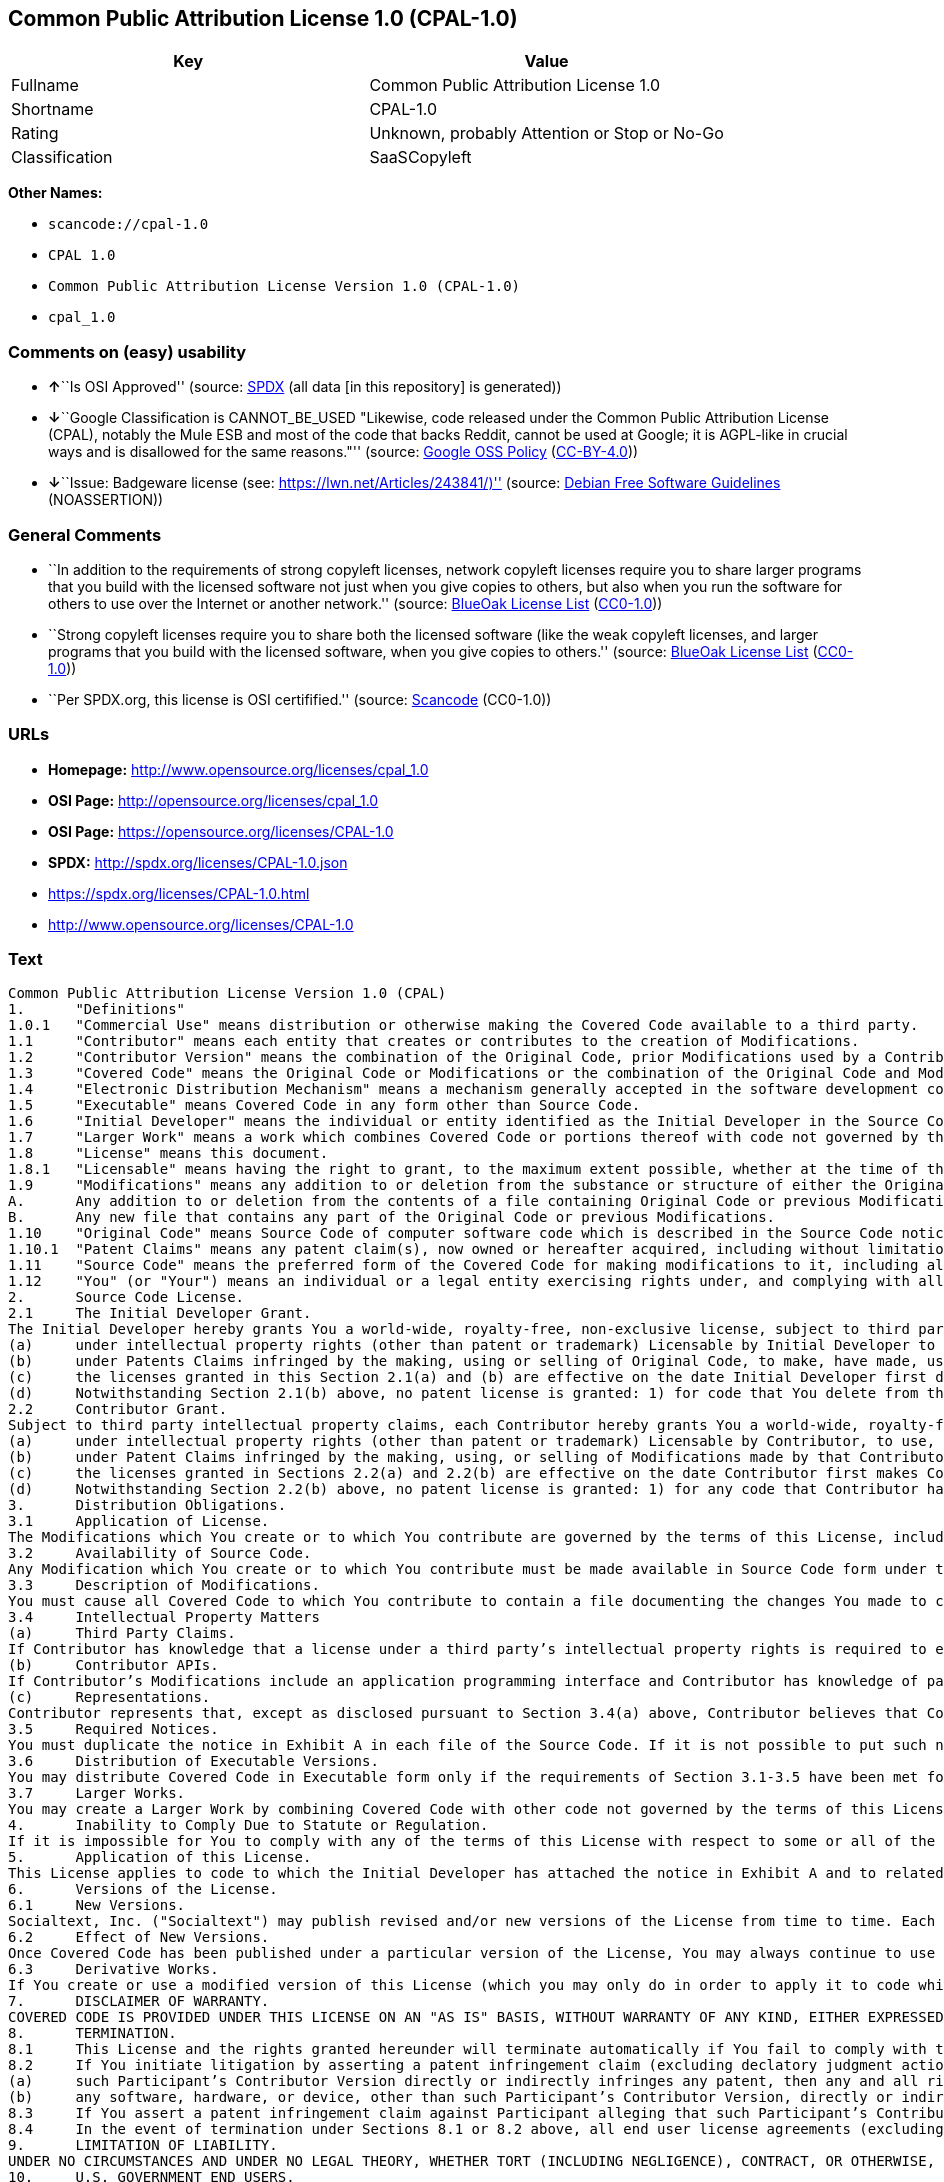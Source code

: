 == Common Public Attribution License 1.0 (CPAL-1.0)

[cols=",",options="header",]
|===
|Key |Value
|Fullname |Common Public Attribution License 1.0
|Shortname |CPAL-1.0
|Rating |Unknown, probably Attention or Stop or No-Go
|Classification |SaaSCopyleft
|===

*Other Names:*

* `+scancode://cpal-1.0+`
* `+CPAL 1.0+`
* `+Common Public Attribution License Version 1.0 (CPAL-1.0)+`
* `+cpal_1.0+`

=== Comments on (easy) usability

* **↑**``Is OSI Approved'' (source:
https://spdx.org/licenses/CPAL-1.0.html[SPDX] (all data [in this
repository] is generated))
* **↓**``Google Classification is CANNOT_BE_USED "Likewise, code
released under the Common Public Attribution License (CPAL), notably the
Mule ESB and most of the code that backs Reddit, cannot be used at
Google; it is AGPL-like in crucial ways and is disallowed for the same
reasons."'' (source:
https://opensource.google.com/docs/thirdparty/licenses/[Google OSS
Policy]
(https://creativecommons.org/licenses/by/4.0/legalcode[CC-BY-4.0]))
* **↓**``Issue: Badgeware license (see:
https://lwn.net/Articles/243841/)'' (source:
https://wiki.debian.org/DFSGLicenses[Debian Free Software Guidelines]
(NOASSERTION))

=== General Comments

* ``In addition to the requirements of strong copyleft licenses, network
copyleft licenses require you to share larger programs that you build
with the licensed software not just when you give copies to others, but
also when you run the software for others to use over the Internet or
another network.'' (source: https://blueoakcouncil.org/copyleft[BlueOak
License List]
(https://raw.githubusercontent.com/blueoakcouncil/blue-oak-list-npm-package/master/LICENSE[CC0-1.0]))
* ``Strong copyleft licenses require you to share both the licensed
software (like the weak copyleft licenses, and larger programs that you
build with the licensed software, when you give copies to others.''
(source: https://blueoakcouncil.org/copyleft[BlueOak License List]
(https://raw.githubusercontent.com/blueoakcouncil/blue-oak-list-npm-package/master/LICENSE[CC0-1.0]))
* ``Per SPDX.org, this license is OSI certifified.'' (source:
https://github.com/nexB/scancode-toolkit/blob/develop/src/licensedcode/data/licenses/cpal-1.0.yml[Scancode]
(CC0-1.0))

=== URLs

* *Homepage:* http://www.opensource.org/licenses/cpal_1.0
* *OSI Page:* http://opensource.org/licenses/cpal_1.0
* *OSI Page:* https://opensource.org/licenses/CPAL-1.0
* *SPDX:* http://spdx.org/licenses/CPAL-1.0.json
* https://spdx.org/licenses/CPAL-1.0.html
* http://www.opensource.org/licenses/CPAL-1.0

=== Text

....
Common Public Attribution License Version 1.0 (CPAL)
1.	"Definitions"
1.0.1	"Commercial Use" means distribution or otherwise making the Covered Code available to a third party.
1.1	"Contributor" means each entity that creates or contributes to the creation of Modifications.
1.2	"Contributor Version" means the combination of the Original Code, prior Modifications used by a Contributor, and the Modifications made by that particular Contributor.
1.3	"Covered Code" means the Original Code or Modifications or the combination of the Original Code and Modifications, in each case including portions thereof.
1.4	"Electronic Distribution Mechanism" means a mechanism generally accepted in the software development community for the electronic transfer of data.
1.5	"Executable" means Covered Code in any form other than Source Code.
1.6	"Initial Developer" means the individual or entity identified as the Initial Developer in the Source Code notice required by Exhibit A.
1.7	"Larger Work" means a work which combines Covered Code or portions thereof with code not governed by the terms of this License.
1.8	"License" means this document.
1.8.1	"Licensable" means having the right to grant, to the maximum extent possible, whether at the time of the initial grant or subsequently acquired, any and all of the rights conveyed herein.
1.9	"Modifications" means any addition to or deletion from the substance or structure of either the Original Code or any previous Modifications. When Covered Code is released as a series of files, a Modification is:
A.	Any addition to or deletion from the contents of a file containing Original Code or previous Modifications.
B.	Any new file that contains any part of the Original Code or previous Modifications.
1.10	"Original Code" means Source Code of computer software code which is described in the Source Code notice required by Exhibit A as Original Code, and which, at the time of its release under this License is not already Covered Code governed by this License.
1.10.1	"Patent Claims" means any patent claim(s), now owned or hereafter acquired, including without limitation, method, process, and apparatus claims, in any patent Licensable by grantor.
1.11	"Source Code" means the preferred form of the Covered Code for making modifications to it, including all modules it contains, plus any associated interface definition files, scripts used to control compilation and installation of an Executable, or source code differential comparisons against either the Original Code or another well known, available Covered Code of the Contributor’s choice. The Source Code can be in a compressed or archival form, provided the appropriate decompression or de-archiving software is widely available for no charge.
1.12	"You" (or "Your") means an individual or a legal entity exercising rights under, and complying with all of the terms of, this License or a future version of this License issued under Section 6.1. For legal entities, "You" includes any entity which controls, is controlled by, or is under common control with You. For purposes of this definition, "control" means (a) the power, direct or indirect, to cause the direction or management of such entity, whether by contract or otherwise, or (b) ownership of more than fifty percent (50%) of the outstanding shares or beneficial ownership of such entity.
2.	Source Code License.
2.1	The Initial Developer Grant.
The Initial Developer hereby grants You a world-wide, royalty-free, non-exclusive license, subject to third party intellectual property claims:
(a)	under intellectual property rights (other than patent or trademark) Licensable by Initial Developer to use, reproduce, modify, display, perform, sublicense and distribute the Original Code (or portions thereof) with or without Modifications, and/or as part of a Larger Work; and
(b)	under Patents Claims infringed by the making, using or selling of Original Code, to make, have made, use, practice, sell, and offer for sale, and/or otherwise dispose of the Original Code (or portions thereof).
(c)	the licenses granted in this Section 2.1(a) and (b) are effective on the date Initial Developer first distributes Original Code under the terms of this License.
(d)	Notwithstanding Section 2.1(b) above, no patent license is granted: 1) for code that You delete from the Original Code; 2) separate from the Original Code; or 3) for infringements caused by: i) the modification of the Original Code or ii) the combination of the Original Code with other software or devices.
2.2	Contributor Grant.
Subject to third party intellectual property claims, each Contributor hereby grants You a world-wide, royalty-free, non-exclusive license
(a)	under intellectual property rights (other than patent or trademark) Licensable by Contributor, to use, reproduce, modify, display, perform, sublicense and distribute the Modifications created by such Contributor (or portions thereof) either on an unmodified basis, with other Modifications, as Covered Code and/or as part of a Larger Work; and
(b)	under Patent Claims infringed by the making, using, or selling of Modifications made by that Contributor either alone and/or in combination with its Contributor Version (or portions of such combination), to make, use, sell, offer for sale, have made, and/or otherwise dispose of: 1) Modifications made by that Contributor (or portions thereof); and 2) the combination of Modifications made by that Contributor with its Contributor Version (or portions of such combination).
(c)	the licenses granted in Sections 2.2(a) and 2.2(b) are effective on the date Contributor first makes Commercial Use of the Covered Code.
(d)	Notwithstanding Section 2.2(b) above, no patent license is granted: 1) for any code that Contributor has deleted from the Contributor Version; 2) separate from the Contributor Version; 3) for infringements caused by: i) third party modifications of Contributor Version or ii) the combination of Modifications made by that Contributor with other software (except as part of the Contributor Version) or other devices; or 4) under Patent Claims infringed by Covered Code in the absence of Modifications made by that Contributor.
3.	Distribution Obligations.
3.1	Application of License.
The Modifications which You create or to which You contribute are governed by the terms of this License, including without limitation Section 2.2. The Source Code version of Covered Code may be distributed only under the terms of this License or a future version of this License released under Section 6.1, and You must include a copy of this License with every copy of the Source Code You distribute. You may not offer or impose any terms on any Source Code version that alters or restricts the applicable version of this License or the recipients’ rights hereunder. However, You may include an additional document offering the additional rights described in Section 3.5.
3.2	Availability of Source Code.
Any Modification which You create or to which You contribute must be made available in Source Code form under the terms of this License either on the same media as an Executable version or via an accepted Electronic Distribution Mechanism to anyone to whom you made an Executable version available; and if made available via Electronic Distribution Mechanism, must remain available for at least twelve (12) months after the date it initially became available, or at least six (6) months after a subsequent version of that particular Modification has been made available to such recipients. You are responsible for ensuring that the Source Code version remains available even if the Electronic Distribution Mechanism is maintained by a third party.
3.3	Description of Modifications.
You must cause all Covered Code to which You contribute to contain a file documenting the changes You made to create that Covered Code and the date of any change. You must include a prominent statement that the Modification is derived, directly or indirectly, from Original Code provided by the Initial Developer and including the name of the Initial Developer in (a) the Source Code, and (b) in any notice in an Executable version or related documentation in which You describe the origin or ownership of the Covered Code.
3.4	Intellectual Property Matters
(a)	Third Party Claims.
If Contributor has knowledge that a license under a third party’s intellectual property rights is required to exercise the rights granted by such Contributor under Sections 2.1 or 2.2, Contributor must include a text file with the Source Code distribution titled "LEGAL" which describes the claim and the party making the claim in sufficient detail that a recipient will know whom to contact. If Contributor obtains such knowledge after the Modification is made available as described in Section 3.2, Contributor shall promptly modify the LEGAL file in all copies Contributor makes available thereafter and shall take other steps (such as notifying appropriate mailing lists or newsgroups) reasonably calculated to inform those who received the Covered Code that new knowledge has been obtained.
(b)	Contributor APIs.
If Contributor’s Modifications include an application programming interface and Contributor has knowledge of patent licenses which are reasonably necessary to implement that API, Contributor must also include this information in the LEGAL file.
(c)	Representations.
Contributor represents that, except as disclosed pursuant to Section 3.4(a) above, Contributor believes that Contributor’s Modifications are Contributor’s original creation(s) and/or Contributor has sufficient rights to grant the rights conveyed by this License.
3.5	Required Notices.
You must duplicate the notice in Exhibit A in each file of the Source Code. If it is not possible to put such notice in a particular Source Code file due to its structure, then You must include such notice in a location (such as a relevant directory) where a user would be likely to look for such a notice. If You created one or more Modification(s) You may add your name as a Contributor to the notice described in Exhibit A. You must also duplicate this License in any documentation for the Source Code where You describe recipients’ rights or ownership rights relating to Covered Code. You may choose to offer, and to charge a fee for, warranty, support, indemnity or liability obligations to one or more recipients of Covered Code. However, You may do so only on Your own behalf, and not on behalf of the Initial Developer or any Contributor. You must make it absolutely clear than any such warranty, support, indemnity or liability obligation is offered by You alone, and You hereby agree to indemnify the Initial Developer and every Contributor for any liability incurred by the Initial Developer or such Contributor as a result of warranty, support, indemnity or liability terms You offer.
3.6	Distribution of Executable Versions.
You may distribute Covered Code in Executable form only if the requirements of Section 3.1-3.5 have been met for that Covered Code, and if You include a notice stating that the Source Code version of the Covered Code is available under the terms of this License, including a description of how and where You have fulfilled the obligations of Section 3.2. The notice must be conspicuously included in any notice in an Executable version, related documentation or collateral in which You describe recipients’ rights relating to the Covered Code. You may distribute the Executable version of Covered Code or ownership rights under a license of Your choice, which may contain terms different from this License, provided that You are in compliance with the terms of this License and that the license for the Executable version does not attempt to limit or alter the recipient’s rights in the Source Code version from the rights set forth in this License. If You distribute the Executable version under a different license You must make it absolutely clear that any terms which differ from this License are offered by You alone, not by the Initial Developer, Original Developer or any Contributor. You hereby agree to indemnify the Initial Developer, Original Developer and every Contributor for any liability incurred by the Initial Developer, Original Developer or such Contributor as a result of any such terms You offer.
3.7	Larger Works.
You may create a Larger Work by combining Covered Code with other code not governed by the terms of this License and distribute the Larger Work as a single product. In such a case, You must make sure the requirements of this License are fulfilled for the Covered Code.
4.	Inability to Comply Due to Statute or Regulation.
If it is impossible for You to comply with any of the terms of this License with respect to some or all of the Covered Code due to statute, judicial order, or regulation then You must: (a) comply with the terms of this License to the maximum extent possible; and (b) describe the limitations and the code they affect. Such description must be included in the LEGAL file described in Section 3.4 and must be included with all distributions of the Source Code. Except to the extent prohibited by statute or regulation, such description must be sufficiently detailed for a recipient of ordinary skill to be able to understand it.
5.	Application of this License.
This License applies to code to which the Initial Developer has attached the notice in Exhibit A and to related Covered Code.
6.	Versions of the License.
6.1	New Versions.
Socialtext, Inc. ("Socialtext") may publish revised and/or new versions of the License from time to time. Each version will be given a distinguishing version number.
6.2	Effect of New Versions.
Once Covered Code has been published under a particular version of the License, You may always continue to use it under the terms of that version. You may also choose to use such Covered Code under the terms of any subsequent version of the License published by Socialtext. No one other than Socialtext has the right to modify the terms applicable to Covered Code created under this License.
6.3	Derivative Works.
If You create or use a modified version of this License (which you may only do in order to apply it to code which is not already Covered Code governed by this License), You must (a) rename Your license so that the phrases "Socialtext", "CPAL" or any confusingly similar phrase do not appear in your license (except to note that your license differs from this License) and (b) otherwise make it clear that Your version of the license contains terms which differ from the CPAL. (Filling in the name of the Initial Developer, Original Developer, Original Code or Contributor in the notice described in Exhibit A shall not of themselves be deemed to be modifications of this License.)
7.	DISCLAIMER OF WARRANTY.
COVERED CODE IS PROVIDED UNDER THIS LICENSE ON AN "AS IS" BASIS, WITHOUT WARRANTY OF ANY KIND, EITHER EXPRESSED OR IMPLIED, INCLUDING, WITHOUT LIMITATION, WARRANTIES THAT THE COVERED CODE IS FREE OF DEFECTS, MERCHANTABLE, FIT FOR A PARTICULAR PURPOSE OR NON-INFRINGING. THE ENTIRE RISK AS TO THE QUALITY AND PERFORMANCE OF THE COVERED CODE IS WITH YOU. SHOULD ANY COVERED CODE PROVE DEFECTIVE IN ANY RESPECT, YOU (NOT THE INITIAL DEVELOPER, ORIGINAL DEVELOPER OR ANY OTHER CONTRIBUTOR) ASSUME THE COST OF ANY NECESSARY SERVICING, REPAIR OR CORRECTION. THIS DISCLAIMER OF WARRANTY CONSTITUTES AN ESSENTIAL PART OF THIS LICENSE. NO USE OF ANY COVERED CODE IS AUTHORIZED HEREUNDER EXCEPT UNDER THIS DISCLAIMER.
8.	TERMINATION.
8.1	This License and the rights granted hereunder will terminate automatically if You fail to comply with terms herein and fail to cure such breach within 30 days of becoming aware of the breach. All sublicenses to the Covered Code which are properly granted shall survive any termination of this License. Provisions which, by their nature, must remain in effect beyond the termination of this License shall survive.
8.2	If You initiate litigation by asserting a patent infringement claim (excluding declatory judgment actions) against Initial Developer, Original Developer or a Contributor (the Initial Developer, Original Developer or Contributor against whom You file such action is referred to as "Participant") alleging that:
(a)	such Participant’s Contributor Version directly or indirectly infringes any patent, then any and all rights granted by such Participant to You under Sections 2.1 and/or 2.2 of this License shall, upon 60 days notice from Participant terminate prospectively, unless if within 60 days after receipt of notice You either: (i) agree in writing to pay Participant a mutually agreeable reasonable royalty for Your past and future use of Modifications made by such Participant, or (ii) withdraw Your litigation claim with respect to the Contributor Version against such Participant. If within 60 days of notice, a reasonable royalty and payment arrangement are not mutually agreed upon in writing by the parties or the litigation claim is not withdrawn, the rights granted by Participant to You under Sections 2.1 and/or 2.2 automatically terminate at the expiration of the 60 day notice period specified above.
(b)	any software, hardware, or device, other than such Participant’s Contributor Version, directly or indirectly infringes any patent, then any rights granted to You by such Participant under Sections 2.1(b) and 2.2(b) are revoked effective as of the date You first made, used, sold, distributed, or had made, Modifications made by that Participant.
8.3	If You assert a patent infringement claim against Participant alleging that such Participant’s Contributor Version directly or indirectly infringes any patent where such claim is resolved (such as by license or settlement) prior to the initiation of patent infringement litigation, then the reasonable value of the licenses granted by such Participant under Sections 2.1 or 2.2 shall be taken into account in determining the amount or value of any payment or license.
8.4	In the event of termination under Sections 8.1 or 8.2 above, all end user license agreements (excluding distributors and resellers) which have been validly granted by You or any distributor hereunder prior to termination shall survive termination.
9.	LIMITATION OF LIABILITY.
UNDER NO CIRCUMSTANCES AND UNDER NO LEGAL THEORY, WHETHER TORT (INCLUDING NEGLIGENCE), CONTRACT, OR OTHERWISE, SHALL YOU, THE INITIAL DEVELOPER, ORIGINAL DEVELOPER, ANY OTHER CONTRIBUTOR, OR ANY DISTRIBUTOR OF COVERED CODE, OR ANY SUPPLIER OF ANY OF SUCH PARTIES, BE LIABLE TO ANY PERSON FOR ANY INDIRECT, SPECIAL, INCIDENTAL, OR CONSEQUENTIAL DAMAGES OF ANY CHARACTER INCLUDING, WITHOUT LIMITATION, DAMAGES FOR LOSS OF GOODWILL, WORK STOPPAGE, COMPUTER FAILURE OR MALFUNCTION, OR ANY AND ALL OTHER COMMERCIAL DAMAGES OR LOSSES, EVEN IF SUCH PARTY SHALL HAVE BEEN INFORMED OF THE POSSIBILITY OF SUCH DAMAGES. THIS LIMITATION OF LIABILITY SHALL NOT APPLY TO LIABILITY FOR DEATH OR PERSONAL INJURY RESULTING FROM SUCH PARTY’S NEGLIGENCE TO THE EXTENT APPLICABLE LAW PROHIBITS SUCH LIMITATION. SOME JURISDICTIONS DO NOT ALLOW THE EXCLUSION OR LIMITATION OF INCIDENTAL OR CONSEQUENTIAL DAMAGES, SO THIS EXCLUSION AND LIMITATION MAY NOT APPLY TO YOU.
10.	U.S. GOVERNMENT END USERS.
The Covered Code is a "commercial item," as that term is defined in 48 C.F.R. 2.101 (Oct. 1995), consisting of "commercial computer software" and "commercial computer software documentation," as such terms are used in 48 C.F.R. 12.212 (Sept. 1995). Consistent with 48 C.F.R. 12.212 and 48 C.F.R. 227.7202-1 through 227.7202-4 (June 1995), all U.S. Government End Users acquire Covered Code with only those rights set forth herein.
11.	MISCELLANEOUS.
This License represents the complete agreement concerning subject matter hereof. If any provision of this License is held to be unenforceable, such provision shall be reformed only to the extent necessary to make it enforceable. This License shall be governed by California law provisions (except to the extent applicable law, if any, provides otherwise), excluding its conflict-of-law provisions. With respect to disputes in which at least one party is a citizen of, or an entity chartered or registered to do business in the United States of America, any litigation relating to this License shall be subject to the jurisdiction of the Federal Courts of the Northern District of California, with venue lying in Santa Clara County, California, with the losing party responsible for costs, including without limitation, court costs and reasonable attorneys’ fees and expenses. The application of the United Nations Convention on Contracts for the International Sale of Goods is expressly excluded. Any law or regulation which provides that the language of a contract shall be construed against the drafter shall not apply to this License.
12.	RESPONSIBILITY FOR CLAIMS.
As between Initial Developer, Original Developer and the Contributors, each party is responsible for claims and damages arising, directly or indirectly, out of its utilization of rights under this License and You agree to work with Initial Developer, Original Developer and Contributors to distribute such responsibility on an equitable basis. Nothing herein is intended or shall be deemed to constitute any admission of liability.
13.	MULTIPLE-LICENSED CODE.
Initial Developer may designate portions of the Covered Code as Multiple-Licensed. Multiple-Licensed means that the Initial Developer permits you to utilize portions of the Covered Code under Your choice of the CPAL or the alternative licenses, if any, specified by the Initial Developer in the file described in Exhibit A.
14.	ADDITIONAL TERM: ATTRIBUTION
(a)	As a modest attribution to the organizer of the development of the Original Code ("Original Developer"), in the hope that its promotional value may help justify the time, money and effort invested in writing the Original Code, the Original Developer may include in Exhibit B ("Attribution Information") a requirement that each time an Executable and Source Code or a Larger Work is launched or initially run (which includes initiating a session), a prominent display of the Original Developer’s Attribution Information (as defined below) must occur on the graphic user interface employed by the end user to access such Covered Code (which may include display on a splash screen), if any. The size of the graphic image should be consistent with the size of the other elements of the Attribution Information. If the access by the end user to the Executable and Source Code does not create a graphic user interface for access to the Covered Code, this obligation shall not apply. If the Original Code displays such Attribution Information in a particular form (such as in the form of a splash screen, notice at login, an "about" display, or dedicated attribution area on user interface screens), continued use of such form for that Attribution Information is one way of meeting this requirement for notice.
(b)	Attribution information may only include a copyright notice, a brief phrase, graphic image and a URL ("Attribution Information") and is subject to the Attribution Limits as defined below. For these purposes, prominent shall mean display for sufficient duration to give reasonable notice to the user of the identity of the Original Developer and that if You include Attribution Information or similar information for other parties, You must ensure that the Attribution Information for the Original Developer shall be no less prominent than such Attribution Information or similar information for the other party. For greater certainty, the Original Developer may choose to specify in Exhibit B below that the above attribution requirement only applies to an Executable and Source Code resulting from the Original Code or any Modification, but not a Larger Work. The intent is to provide for reasonably modest attribution, therefore the Original Developer cannot require that You display, at any time, more than the following information as Attribution Information: (a) a copyright notice including the name of the Original Developer; (b) a word or one phrase (not exceeding 10 words); (c) one graphic image provided by the Original Developer; and (d) a URL (collectively, the "Attribution Limits").
(c)	If Exhibit B does not include any Attribution Information, then there are no requirements for You to display any Attribution Information of the Original Developer.
(d)	You acknowledge that all trademarks, service marks and/or trade names contained within the Attribution Information distributed with the Covered Code are the exclusive property of their owners and may only be used with the permission of their owners, or under circumstances otherwise permitted by law or as expressly set out in this License.
15.	ADDITIONAL TERM: NETWORK USE.
The term "External Deployment" means the use, distribution, or communication of the Original Code or Modifications in any way such that the Original Code or Modifications may be used by anyone other than You, whether those works are distributed or communicated to those persons or made available as an application intended for use over a network. As an express condition for the grants of license hereunder, You must treat any External Deployment by You of the Original Code or Modifications as a distribution under section 3.1 and make Source Code available under Section 3.2.


EXHIBIT A. Common Public Attribution License Version 1.0.
"The contents of this file are subject to the Common Public Attribution License Version 1.0 (the "License"); you may not use this file except in compliance with the License. You may obtain a copy of the License at  . The License is based on the Mozilla Public License Version 1.1 but Sections 14 and 15 have been added to cover use of software over a computer network and provide for limited attribution for the Original Developer. In addition, Exhibit A has been modified to be consistent with Exhibit B.
Software distributed under the License is distributed on an "AS IS" basis, WITHOUT WARRANTY OF ANY KIND, either express or implied. See the License for the specific language governing rights and limitations under the License.
The Original Code is .
The Original Developer is not the Initial Developer and is  . If left blank, the Original Developer is the Initial Developer.
The Initial Developer of the Original Code is  . All portions of the code written by   are Copyright (c)  . All Rights Reserved.
Contributor  .
Alternatively, the contents of this file may be used under the terms of the   license (the [   ] License), in which case the provisions of [ ] License are applicable instead of those above.
If you wish to allow use of your version of this file only under the terms of the [ ] License and not to allow others to use your version of this file under the CPAL, indicate your decision by deleting the provisions above and replace them with the notice and other provisions required by the [   ] License. If you do not delete the provisions above, a recipient may use your version of this file under either the CPAL or the [   ] License."
[NOTE: The text of this Exhibit A may differ slightly from the text of the notices in the Source Code files of the Original Code. You should use the text of this Exhibit A rather than the text found in the Original Code Source Code for Your Modifications.]


EXHIBIT B. Attribution Information
Attribution Copyright Notice:  
Attribution Phrase (not exceeding 10 words):  
Attribution URL:  
Graphic Image as provided in the Covered Code, if any.
Display of Attribution Information is [required/not required] in Larger Works which are defined in the CPAL as a work which combines Covered Code or portions thereof with code not governed by the terms of the CPAL.
....

'''''

=== Raw Data

==== Facts

* LicenseName
* https://spdx.org/licenses/CPAL-1.0.html[SPDX] (all data [in this
repository] is generated)
* https://blueoakcouncil.org/copyleft[BlueOak License List]
(https://raw.githubusercontent.com/blueoakcouncil/blue-oak-list-npm-package/master/LICENSE[CC0-1.0])
* https://github.com/OpenChain-Project/curriculum/raw/ddf1e879341adbd9b297cd67c5d5c16b2076540b/policy-template/Open%20Source%20Policy%20Template%20for%20OpenChain%20Specification%201.2.ods[OpenChainPolicyTemplate]
(CC0-1.0)
* https://github.com/nexB/scancode-toolkit/blob/develop/src/licensedcode/data/licenses/cpal-1.0.yml[Scancode]
(CC0-1.0)
* https://opensource.org/licenses/[OpenSourceInitiative]
(https://creativecommons.org/licenses/by/4.0/legalcode[CC-BY-4.0])
* https://opensource.google.com/docs/thirdparty/licenses/[Google OSS
Policy]
(https://creativecommons.org/licenses/by/4.0/legalcode[CC-BY-4.0])
* https://github.com/okfn/licenses/blob/master/licenses.csv[Open
Knowledge International]
(https://opendatacommons.org/licenses/pddl/1-0/[PDDL-1.0])
* https://wiki.debian.org/DFSGLicenses[Debian Free Software Guidelines]
(NOASSERTION)

==== Raw JSON

....
{
    "__impliedNames": [
        "CPAL-1.0",
        "Common Public Attribution License 1.0",
        "scancode://cpal-1.0",
        "CPAL 1.0",
        "Common Public Attribution License Version 1.0 (CPAL-1.0)",
        "cpal_1.0"
    ],
    "__impliedId": "CPAL-1.0",
    "__impliedAmbiguousNames": [
        "Common Public Attribution License"
    ],
    "__impliedComments": [
        [
            "BlueOak License List",
            [
                "In addition to the requirements of strong copyleft licenses, network copyleft licenses require you to share larger programs that you build with the licensed software not just when you give copies to others, but also when you run the software for others to use over the Internet or another network.",
                "Strong copyleft licenses require you to share both the licensed software (like the weak copyleft licenses, and larger programs that you build with the licensed software, when you give copies to others."
            ]
        ],
        [
            "Scancode",
            [
                "Per SPDX.org, this license is OSI certifified."
            ]
        ]
    ],
    "facts": {
        "Open Knowledge International": {
            "is_generic": null,
            "legacy_ids": [
                "cpal_1.0"
            ],
            "status": "active",
            "domain_software": true,
            "url": "https://opensource.org/licenses/CPAL-1.0",
            "maintainer": "",
            "od_conformance": "not reviewed",
            "_sourceURL": "https://github.com/okfn/licenses/blob/master/licenses.csv",
            "domain_data": false,
            "osd_conformance": "approved",
            "id": "CPAL-1.0",
            "title": "Common Public Attribution License 1.0",
            "_implications": {
                "__impliedNames": [
                    "CPAL-1.0",
                    "Common Public Attribution License 1.0",
                    "cpal_1.0"
                ],
                "__impliedId": "CPAL-1.0",
                "__impliedURLs": [
                    [
                        null,
                        "https://opensource.org/licenses/CPAL-1.0"
                    ]
                ]
            },
            "domain_content": false
        },
        "LicenseName": {
            "implications": {
                "__impliedNames": [
                    "CPAL-1.0"
                ],
                "__impliedId": "CPAL-1.0"
            },
            "shortname": "CPAL-1.0",
            "otherNames": []
        },
        "SPDX": {
            "isSPDXLicenseDeprecated": false,
            "spdxFullName": "Common Public Attribution License 1.0",
            "spdxDetailsURL": "http://spdx.org/licenses/CPAL-1.0.json",
            "_sourceURL": "https://spdx.org/licenses/CPAL-1.0.html",
            "spdxLicIsOSIApproved": true,
            "spdxSeeAlso": [
                "https://opensource.org/licenses/CPAL-1.0"
            ],
            "_implications": {
                "__impliedNames": [
                    "CPAL-1.0",
                    "Common Public Attribution License 1.0"
                ],
                "__impliedId": "CPAL-1.0",
                "__impliedJudgement": [
                    [
                        "SPDX",
                        {
                            "tag": "PositiveJudgement",
                            "contents": "Is OSI Approved"
                        }
                    ]
                ],
                "__isOsiApproved": true,
                "__impliedURLs": [
                    [
                        "SPDX",
                        "http://spdx.org/licenses/CPAL-1.0.json"
                    ],
                    [
                        null,
                        "https://opensource.org/licenses/CPAL-1.0"
                    ]
                ]
            },
            "spdxLicenseId": "CPAL-1.0"
        },
        "Scancode": {
            "otherUrls": [
                "http://www.opensource.org/licenses/CPAL-1.0",
                "https://opensource.org/licenses/CPAL-1.0"
            ],
            "homepageUrl": "http://www.opensource.org/licenses/cpal_1.0",
            "shortName": "CPAL 1.0",
            "textUrls": null,
            "text": "Common Public Attribution License Version 1.0 (CPAL)\n1.\t\"Definitions\"\n1.0.1\t\"Commercial Use\" means distribution or otherwise making the Covered Code available to a third party.\n1.1\t\"Contributor\" means each entity that creates or contributes to the creation of Modifications.\n1.2\t\"Contributor Version\" means the combination of the Original Code, prior Modifications used by a Contributor, and the Modifications made by that particular Contributor.\n1.3\t\"Covered Code\" means the Original Code or Modifications or the combination of the Original Code and Modifications, in each case including portions thereof.\n1.4\t\"Electronic Distribution Mechanism\" means a mechanism generally accepted in the software development community for the electronic transfer of data.\n1.5\t\"Executable\" means Covered Code in any form other than Source Code.\n1.6\t\"Initial Developer\" means the individual or entity identified as the Initial Developer in the Source Code notice required by Exhibit A.\n1.7\t\"Larger Work\" means a work which combines Covered Code or portions thereof with code not governed by the terms of this License.\n1.8\t\"License\" means this document.\n1.8.1\t\"Licensable\" means having the right to grant, to the maximum extent possible, whether at the time of the initial grant or subsequently acquired, any and all of the rights conveyed herein.\n1.9\t\"Modifications\" means any addition to or deletion from the substance or structure of either the Original Code or any previous Modifications. When Covered Code is released as a series of files, a Modification is:\nA.\tAny addition to or deletion from the contents of a file containing Original Code or previous Modifications.\nB.\tAny new file that contains any part of the Original Code or previous Modifications.\n1.10\t\"Original Code\" means Source Code of computer software code which is described in the Source Code notice required by Exhibit A as Original Code, and which, at the time of its release under this License is not already Covered Code governed by this License.\n1.10.1\t\"Patent Claims\" means any patent claim(s), now owned or hereafter acquired, including without limitation, method, process, and apparatus claims, in any patent Licensable by grantor.\n1.11\t\"Source Code\" means the preferred form of the Covered Code for making modifications to it, including all modules it contains, plus any associated interface definition files, scripts used to control compilation and installation of an Executable, or source code differential comparisons against either the Original Code or another well known, available Covered Code of the ContributorÃ¢ÂÂs choice. The Source Code can be in a compressed or archival form, provided the appropriate decompression or de-archiving software is widely available for no charge.\n1.12\t\"You\" (or \"Your\") means an individual or a legal entity exercising rights under, and complying with all of the terms of, this License or a future version of this License issued under Section 6.1. For legal entities, \"You\" includes any entity which controls, is controlled by, or is under common control with You. For purposes of this definition, \"control\" means (a) the power, direct or indirect, to cause the direction or management of such entity, whether by contract or otherwise, or (b) ownership of more than fifty percent (50%) of the outstanding shares or beneficial ownership of such entity.\n2.\tSource Code License.\n2.1\tThe Initial Developer Grant.\nThe Initial Developer hereby grants You a world-wide, royalty-free, non-exclusive license, subject to third party intellectual property claims:\n(a)\tunder intellectual property rights (other than patent or trademark) Licensable by Initial Developer to use, reproduce, modify, display, perform, sublicense and distribute the Original Code (or portions thereof) with or without Modifications, and/or as part of a Larger Work; and\n(b)\tunder Patents Claims infringed by the making, using or selling of Original Code, to make, have made, use, practice, sell, and offer for sale, and/or otherwise dispose of the Original Code (or portions thereof).\n(c)\tthe licenses granted in this Section 2.1(a) and (b) are effective on the date Initial Developer first distributes Original Code under the terms of this License.\n(d)\tNotwithstanding Section 2.1(b) above, no patent license is granted: 1) for code that You delete from the Original Code; 2) separate from the Original Code; or 3) for infringements caused by: i) the modification of the Original Code or ii) the combination of the Original Code with other software or devices.\n2.2\tContributor Grant.\nSubject to third party intellectual property claims, each Contributor hereby grants You a world-wide, royalty-free, non-exclusive license\n(a)\tunder intellectual property rights (other than patent or trademark) Licensable by Contributor, to use, reproduce, modify, display, perform, sublicense and distribute the Modifications created by such Contributor (or portions thereof) either on an unmodified basis, with other Modifications, as Covered Code and/or as part of a Larger Work; and\n(b)\tunder Patent Claims infringed by the making, using, or selling of Modifications made by that Contributor either alone and/or in combination with its Contributor Version (or portions of such combination), to make, use, sell, offer for sale, have made, and/or otherwise dispose of: 1) Modifications made by that Contributor (or portions thereof); and 2) the combination of Modifications made by that Contributor with its Contributor Version (or portions of such combination).\n(c)\tthe licenses granted in Sections 2.2(a) and 2.2(b) are effective on the date Contributor first makes Commercial Use of the Covered Code.\n(d)\tNotwithstanding Section 2.2(b) above, no patent license is granted: 1) for any code that Contributor has deleted from the Contributor Version; 2) separate from the Contributor Version; 3) for infringements caused by: i) third party modifications of Contributor Version or ii) the combination of Modifications made by that Contributor with other software (except as part of the Contributor Version) or other devices; or 4) under Patent Claims infringed by Covered Code in the absence of Modifications made by that Contributor.\n3.\tDistribution Obligations.\n3.1\tApplication of License.\nThe Modifications which You create or to which You contribute are governed by the terms of this License, including without limitation Section 2.2. The Source Code version of Covered Code may be distributed only under the terms of this License or a future version of this License released under Section 6.1, and You must include a copy of this License with every copy of the Source Code You distribute. You may not offer or impose any terms on any Source Code version that alters or restricts the applicable version of this License or the recipientsÃ¢ÂÂ rights hereunder. However, You may include an additional document offering the additional rights described in Section 3.5.\n3.2\tAvailability of Source Code.\nAny Modification which You create or to which You contribute must be made available in Source Code form under the terms of this License either on the same media as an Executable version or via an accepted Electronic Distribution Mechanism to anyone to whom you made an Executable version available; and if made available via Electronic Distribution Mechanism, must remain available for at least twelve (12) months after the date it initially became available, or at least six (6) months after a subsequent version of that particular Modification has been made available to such recipients. You are responsible for ensuring that the Source Code version remains available even if the Electronic Distribution Mechanism is maintained by a third party.\n3.3\tDescription of Modifications.\nYou must cause all Covered Code to which You contribute to contain a file documenting the changes You made to create that Covered Code and the date of any change. You must include a prominent statement that the Modification is derived, directly or indirectly, from Original Code provided by the Initial Developer and including the name of the Initial Developer in (a) the Source Code, and (b) in any notice in an Executable version or related documentation in which You describe the origin or ownership of the Covered Code.\n3.4\tIntellectual Property Matters\n(a)\tThird Party Claims.\nIf Contributor has knowledge that a license under a third partyÃ¢ÂÂs intellectual property rights is required to exercise the rights granted by such Contributor under Sections 2.1 or 2.2, Contributor must include a text file with the Source Code distribution titled \"LEGAL\" which describes the claim and the party making the claim in sufficient detail that a recipient will know whom to contact. If Contributor obtains such knowledge after the Modification is made available as described in Section 3.2, Contributor shall promptly modify the LEGAL file in all copies Contributor makes available thereafter and shall take other steps (such as notifying appropriate mailing lists or newsgroups) reasonably calculated to inform those who received the Covered Code that new knowledge has been obtained.\n(b)\tContributor APIs.\nIf ContributorÃ¢ÂÂs Modifications include an application programming interface and Contributor has knowledge of patent licenses which are reasonably necessary to implement that API, Contributor must also include this information in the LEGAL file.\n(c)\tRepresentations.\nContributor represents that, except as disclosed pursuant to Section 3.4(a) above, Contributor believes that ContributorÃ¢ÂÂs Modifications are ContributorÃ¢ÂÂs original creation(s) and/or Contributor has sufficient rights to grant the rights conveyed by this License.\n3.5\tRequired Notices.\nYou must duplicate the notice in Exhibit A in each file of the Source Code. If it is not possible to put such notice in a particular Source Code file due to its structure, then You must include such notice in a location (such as a relevant directory) where a user would be likely to look for such a notice. If You created one or more Modification(s) You may add your name as a Contributor to the notice described in Exhibit A. You must also duplicate this License in any documentation for the Source Code where You describe recipientsÃ¢ÂÂ rights or ownership rights relating to Covered Code. You may choose to offer, and to charge a fee for, warranty, support, indemnity or liability obligations to one or more recipients of Covered Code. However, You may do so only on Your own behalf, and not on behalf of the Initial Developer or any Contributor. You must make it absolutely clear than any such warranty, support, indemnity or liability obligation is offered by You alone, and You hereby agree to indemnify the Initial Developer and every Contributor for any liability incurred by the Initial Developer or such Contributor as a result of warranty, support, indemnity or liability terms You offer.\n3.6\tDistribution of Executable Versions.\nYou may distribute Covered Code in Executable form only if the requirements of Section 3.1-3.5 have been met for that Covered Code, and if You include a notice stating that the Source Code version of the Covered Code is available under the terms of this License, including a description of how and where You have fulfilled the obligations of Section 3.2. The notice must be conspicuously included in any notice in an Executable version, related documentation or collateral in which You describe recipientsÃ¢ÂÂ rights relating to the Covered Code. You may distribute the Executable version of Covered Code or ownership rights under a license of Your choice, which may contain terms different from this License, provided that You are in compliance with the terms of this License and that the license for the Executable version does not attempt to limit or alter the recipientÃ¢ÂÂs rights in the Source Code version from the rights set forth in this License. If You distribute the Executable version under a different license You must make it absolutely clear that any terms which differ from this License are offered by You alone, not by the Initial Developer, Original Developer or any Contributor. You hereby agree to indemnify the Initial Developer, Original Developer and every Contributor for any liability incurred by the Initial Developer, Original Developer or such Contributor as a result of any such terms You offer.\n3.7\tLarger Works.\nYou may create a Larger Work by combining Covered Code with other code not governed by the terms of this License and distribute the Larger Work as a single product. In such a case, You must make sure the requirements of this License are fulfilled for the Covered Code.\n4.\tInability to Comply Due to Statute or Regulation.\nIf it is impossible for You to comply with any of the terms of this License with respect to some or all of the Covered Code due to statute, judicial order, or regulation then You must: (a) comply with the terms of this License to the maximum extent possible; and (b) describe the limitations and the code they affect. Such description must be included in the LEGAL file described in Section 3.4 and must be included with all distributions of the Source Code. Except to the extent prohibited by statute or regulation, such description must be sufficiently detailed for a recipient of ordinary skill to be able to understand it.\n5.\tApplication of this License.\nThis License applies to code to which the Initial Developer has attached the notice in Exhibit A and to related Covered Code.\n6.\tVersions of the License.\n6.1\tNew Versions.\nSocialtext, Inc. (\"Socialtext\") may publish revised and/or new versions of the License from time to time. Each version will be given a distinguishing version number.\n6.2\tEffect of New Versions.\nOnce Covered Code has been published under a particular version of the License, You may always continue to use it under the terms of that version. You may also choose to use such Covered Code under the terms of any subsequent version of the License published by Socialtext. No one other than Socialtext has the right to modify the terms applicable to Covered Code created under this License.\n6.3\tDerivative Works.\nIf You create or use a modified version of this License (which you may only do in order to apply it to code which is not already Covered Code governed by this License), You must (a) rename Your license so that the phrases \"Socialtext\", \"CPAL\" or any confusingly similar phrase do not appear in your license (except to note that your license differs from this License) and (b) otherwise make it clear that Your version of the license contains terms which differ from the CPAL. (Filling in the name of the Initial Developer, Original Developer, Original Code or Contributor in the notice described in Exhibit A shall not of themselves be deemed to be modifications of this License.)\n7.\tDISCLAIMER OF WARRANTY.\nCOVERED CODE IS PROVIDED UNDER THIS LICENSE ON AN \"AS IS\" BASIS, WITHOUT WARRANTY OF ANY KIND, EITHER EXPRESSED OR IMPLIED, INCLUDING, WITHOUT LIMITATION, WARRANTIES THAT THE COVERED CODE IS FREE OF DEFECTS, MERCHANTABLE, FIT FOR A PARTICULAR PURPOSE OR NON-INFRINGING. THE ENTIRE RISK AS TO THE QUALITY AND PERFORMANCE OF THE COVERED CODE IS WITH YOU. SHOULD ANY COVERED CODE PROVE DEFECTIVE IN ANY RESPECT, YOU (NOT THE INITIAL DEVELOPER, ORIGINAL DEVELOPER OR ANY OTHER CONTRIBUTOR) ASSUME THE COST OF ANY NECESSARY SERVICING, REPAIR OR CORRECTION. THIS DISCLAIMER OF WARRANTY CONSTITUTES AN ESSENTIAL PART OF THIS LICENSE. NO USE OF ANY COVERED CODE IS AUTHORIZED HEREUNDER EXCEPT UNDER THIS DISCLAIMER.\n8.\tTERMINATION.\n8.1\tThis License and the rights granted hereunder will terminate automatically if You fail to comply with terms herein and fail to cure such breach within 30 days of becoming aware of the breach. All sublicenses to the Covered Code which are properly granted shall survive any termination of this License. Provisions which, by their nature, must remain in effect beyond the termination of this License shall survive.\n8.2\tIf You initiate litigation by asserting a patent infringement claim (excluding declatory judgment actions) against Initial Developer, Original Developer or a Contributor (the Initial Developer, Original Developer or Contributor against whom You file such action is referred to as \"Participant\") alleging that:\n(a)\tsuch ParticipantÃ¢ÂÂs Contributor Version directly or indirectly infringes any patent, then any and all rights granted by such Participant to You under Sections 2.1 and/or 2.2 of this License shall, upon 60 days notice from Participant terminate prospectively, unless if within 60 days after receipt of notice You either: (i) agree in writing to pay Participant a mutually agreeable reasonable royalty for Your past and future use of Modifications made by such Participant, or (ii) withdraw Your litigation claim with respect to the Contributor Version against such Participant. If within 60 days of notice, a reasonable royalty and payment arrangement are not mutually agreed upon in writing by the parties or the litigation claim is not withdrawn, the rights granted by Participant to You under Sections 2.1 and/or 2.2 automatically terminate at the expiration of the 60 day notice period specified above.\n(b)\tany software, hardware, or device, other than such ParticipantÃ¢ÂÂs Contributor Version, directly or indirectly infringes any patent, then any rights granted to You by such Participant under Sections 2.1(b) and 2.2(b) are revoked effective as of the date You first made, used, sold, distributed, or had made, Modifications made by that Participant.\n8.3\tIf You assert a patent infringement claim against Participant alleging that such ParticipantÃ¢ÂÂs Contributor Version directly or indirectly infringes any patent where such claim is resolved (such as by license or settlement) prior to the initiation of patent infringement litigation, then the reasonable value of the licenses granted by such Participant under Sections 2.1 or 2.2 shall be taken into account in determining the amount or value of any payment or license.\n8.4\tIn the event of termination under Sections 8.1 or 8.2 above, all end user license agreements (excluding distributors and resellers) which have been validly granted by You or any distributor hereunder prior to termination shall survive termination.\n9.\tLIMITATION OF LIABILITY.\nUNDER NO CIRCUMSTANCES AND UNDER NO LEGAL THEORY, WHETHER TORT (INCLUDING NEGLIGENCE), CONTRACT, OR OTHERWISE, SHALL YOU, THE INITIAL DEVELOPER, ORIGINAL DEVELOPER, ANY OTHER CONTRIBUTOR, OR ANY DISTRIBUTOR OF COVERED CODE, OR ANY SUPPLIER OF ANY OF SUCH PARTIES, BE LIABLE TO ANY PERSON FOR ANY INDIRECT, SPECIAL, INCIDENTAL, OR CONSEQUENTIAL DAMAGES OF ANY CHARACTER INCLUDING, WITHOUT LIMITATION, DAMAGES FOR LOSS OF GOODWILL, WORK STOPPAGE, COMPUTER FAILURE OR MALFUNCTION, OR ANY AND ALL OTHER COMMERCIAL DAMAGES OR LOSSES, EVEN IF SUCH PARTY SHALL HAVE BEEN INFORMED OF THE POSSIBILITY OF SUCH DAMAGES. THIS LIMITATION OF LIABILITY SHALL NOT APPLY TO LIABILITY FOR DEATH OR PERSONAL INJURY RESULTING FROM SUCH PARTYÃ¢ÂÂS NEGLIGENCE TO THE EXTENT APPLICABLE LAW PROHIBITS SUCH LIMITATION. SOME JURISDICTIONS DO NOT ALLOW THE EXCLUSION OR LIMITATION OF INCIDENTAL OR CONSEQUENTIAL DAMAGES, SO THIS EXCLUSION AND LIMITATION MAY NOT APPLY TO YOU.\n10.\tU.S. GOVERNMENT END USERS.\nThe Covered Code is a \"commercial item,\" as that term is defined in 48 C.F.R. 2.101 (Oct. 1995), consisting of \"commercial computer software\" and \"commercial computer software documentation,\" as such terms are used in 48 C.F.R. 12.212 (Sept. 1995). Consistent with 48 C.F.R. 12.212 and 48 C.F.R. 227.7202-1 through 227.7202-4 (June 1995), all U.S. Government End Users acquire Covered Code with only those rights set forth herein.\n11.\tMISCELLANEOUS.\nThis License represents the complete agreement concerning subject matter hereof. If any provision of this License is held to be unenforceable, such provision shall be reformed only to the extent necessary to make it enforceable. This License shall be governed by California law provisions (except to the extent applicable law, if any, provides otherwise), excluding its conflict-of-law provisions. With respect to disputes in which at least one party is a citizen of, or an entity chartered or registered to do business in the United States of America, any litigation relating to this License shall be subject to the jurisdiction of the Federal Courts of the Northern District of California, with venue lying in Santa Clara County, California, with the losing party responsible for costs, including without limitation, court costs and reasonable attorneysÃ¢ÂÂ fees and expenses. The application of the United Nations Convention on Contracts for the International Sale of Goods is expressly excluded. Any law or regulation which provides that the language of a contract shall be construed against the drafter shall not apply to this License.\n12.\tRESPONSIBILITY FOR CLAIMS.\nAs between Initial Developer, Original Developer and the Contributors, each party is responsible for claims and damages arising, directly or indirectly, out of its utilization of rights under this License and You agree to work with Initial Developer, Original Developer and Contributors to distribute such responsibility on an equitable basis. Nothing herein is intended or shall be deemed to constitute any admission of liability.\n13.\tMULTIPLE-LICENSED CODE.\nInitial Developer may designate portions of the Covered Code as Multiple-Licensed. Multiple-Licensed means that the Initial Developer permits you to utilize portions of the Covered Code under Your choice of the CPAL or the alternative licenses, if any, specified by the Initial Developer in the file described in Exhibit A.\n14.\tADDITIONAL TERM: ATTRIBUTION\n(a)\tAs a modest attribution to the organizer of the development of the Original Code (\"Original Developer\"), in the hope that its promotional value may help justify the time, money and effort invested in writing the Original Code, the Original Developer may include in Exhibit B (\"Attribution Information\") a requirement that each time an Executable and Source Code or a Larger Work is launched or initially run (which includes initiating a session), a prominent display of the Original DeveloperÃ¢ÂÂs Attribution Information (as defined below) must occur on the graphic user interface employed by the end user to access such Covered Code (which may include display on a splash screen), if any. The size of the graphic image should be consistent with the size of the other elements of the Attribution Information. If the access by the end user to the Executable and Source Code does not create a graphic user interface for access to the Covered Code, this obligation shall not apply. If the Original Code displays such Attribution Information in a particular form (such as in the form of a splash screen, notice at login, an \"about\" display, or dedicated attribution area on user interface screens), continued use of such form for that Attribution Information is one way of meeting this requirement for notice.\n(b)\tAttribution information may only include a copyright notice, a brief phrase, graphic image and a URL (\"Attribution Information\") and is subject to the Attribution Limits as defined below. For these purposes, prominent shall mean display for sufficient duration to give reasonable notice to the user of the identity of the Original Developer and that if You include Attribution Information or similar information for other parties, You must ensure that the Attribution Information for the Original Developer shall be no less prominent than such Attribution Information or similar information for the other party. For greater certainty, the Original Developer may choose to specify in Exhibit B below that the above attribution requirement only applies to an Executable and Source Code resulting from the Original Code or any Modification, but not a Larger Work. The intent is to provide for reasonably modest attribution, therefore the Original Developer cannot require that You display, at any time, more than the following information as Attribution Information: (a) a copyright notice including the name of the Original Developer; (b) a word or one phrase (not exceeding 10 words); (c) one graphic image provided by the Original Developer; and (d) a URL (collectively, the \"Attribution Limits\").\n(c)\tIf Exhibit B does not include any Attribution Information, then there are no requirements for You to display any Attribution Information of the Original Developer.\n(d)\tYou acknowledge that all trademarks, service marks and/or trade names contained within the Attribution Information distributed with the Covered Code are the exclusive property of their owners and may only be used with the permission of their owners, or under circumstances otherwise permitted by law or as expressly set out in this License.\n15.\tADDITIONAL TERM: NETWORK USE.\nThe term \"External Deployment\" means the use, distribution, or communication of the Original Code or Modifications in any way such that the Original Code or Modifications may be used by anyone other than You, whether those works are distributed or communicated to those persons or made available as an application intended for use over a network. As an express condition for the grants of license hereunder, You must treat any External Deployment by You of the Original Code or Modifications as a distribution under section 3.1 and make Source Code available under Section 3.2.\n\n\nEXHIBIT A. Common Public Attribution License Version 1.0.\n\"The contents of this file are subject to the Common Public Attribution License Version 1.0 (the \"License\"); you may not use this file except in compliance with the License. You may obtain a copy of the License at  . The License is based on the Mozilla Public License Version 1.1 but Sections 14 and 15 have been added to cover use of software over a computer network and provide for limited attribution for the Original Developer. In addition, Exhibit A has been modified to be consistent with Exhibit B.\nSoftware distributed under the License is distributed on an \"AS IS\" basis, WITHOUT WARRANTY OF ANY KIND, either express or implied. See the License for the specific language governing rights and limitations under the License.\nThe Original Code is .\nThe Original Developer is not the Initial Developer and is  . If left blank, the Original Developer is the Initial Developer.\nThe Initial Developer of the Original Code is  . All portions of the code written by   are Copyright (c)  . All Rights Reserved.\nContributor  .\nAlternatively, the contents of this file may be used under the terms of the   license (the [   ] License), in which case the provisions of [ ] License are applicable instead of those above.\nIf you wish to allow use of your version of this file only under the terms of the [ ] License and not to allow others to use your version of this file under the CPAL, indicate your decision by deleting the provisions above and replace them with the notice and other provisions required by the [   ] License. If you do not delete the provisions above, a recipient may use your version of this file under either the CPAL or the [   ] License.\"\n[NOTE: The text of this Exhibit A may differ slightly from the text of the notices in the Source Code files of the Original Code. You should use the text of this Exhibit A rather than the text found in the Original Code Source Code for Your Modifications.]\n\n\nEXHIBIT B. Attribution Information\nAttribution Copyright Notice:  \nAttribution Phrase (not exceeding 10 words):  \nAttribution URL:  \nGraphic Image as provided in the Covered Code, if any.\nDisplay of Attribution Information is [required/not required] in Larger Works which are defined in the CPAL as a work which combines Covered Code or portions thereof with code not governed by the terms of the CPAL.",
            "category": "Copyleft",
            "osiUrl": "http://opensource.org/licenses/cpal_1.0",
            "owner": "OSI - Open Source Initiative",
            "_sourceURL": "https://github.com/nexB/scancode-toolkit/blob/develop/src/licensedcode/data/licenses/cpal-1.0.yml",
            "key": "cpal-1.0",
            "name": "Common Public Attribution License 1.0",
            "spdxId": "CPAL-1.0",
            "notes": "Per SPDX.org, this license is OSI certifified.",
            "_implications": {
                "__impliedNames": [
                    "scancode://cpal-1.0",
                    "CPAL 1.0",
                    "CPAL-1.0"
                ],
                "__impliedId": "CPAL-1.0",
                "__impliedComments": [
                    [
                        "Scancode",
                        [
                            "Per SPDX.org, this license is OSI certifified."
                        ]
                    ]
                ],
                "__impliedCopyleft": [
                    [
                        "Scancode",
                        "Copyleft"
                    ]
                ],
                "__calculatedCopyleft": "Copyleft",
                "__impliedText": "Common Public Attribution License Version 1.0 (CPAL)\n1.\t\"Definitions\"\n1.0.1\t\"Commercial Use\" means distribution or otherwise making the Covered Code available to a third party.\n1.1\t\"Contributor\" means each entity that creates or contributes to the creation of Modifications.\n1.2\t\"Contributor Version\" means the combination of the Original Code, prior Modifications used by a Contributor, and the Modifications made by that particular Contributor.\n1.3\t\"Covered Code\" means the Original Code or Modifications or the combination of the Original Code and Modifications, in each case including portions thereof.\n1.4\t\"Electronic Distribution Mechanism\" means a mechanism generally accepted in the software development community for the electronic transfer of data.\n1.5\t\"Executable\" means Covered Code in any form other than Source Code.\n1.6\t\"Initial Developer\" means the individual or entity identified as the Initial Developer in the Source Code notice required by Exhibit A.\n1.7\t\"Larger Work\" means a work which combines Covered Code or portions thereof with code not governed by the terms of this License.\n1.8\t\"License\" means this document.\n1.8.1\t\"Licensable\" means having the right to grant, to the maximum extent possible, whether at the time of the initial grant or subsequently acquired, any and all of the rights conveyed herein.\n1.9\t\"Modifications\" means any addition to or deletion from the substance or structure of either the Original Code or any previous Modifications. When Covered Code is released as a series of files, a Modification is:\nA.\tAny addition to or deletion from the contents of a file containing Original Code or previous Modifications.\nB.\tAny new file that contains any part of the Original Code or previous Modifications.\n1.10\t\"Original Code\" means Source Code of computer software code which is described in the Source Code notice required by Exhibit A as Original Code, and which, at the time of its release under this License is not already Covered Code governed by this License.\n1.10.1\t\"Patent Claims\" means any patent claim(s), now owned or hereafter acquired, including without limitation, method, process, and apparatus claims, in any patent Licensable by grantor.\n1.11\t\"Source Code\" means the preferred form of the Covered Code for making modifications to it, including all modules it contains, plus any associated interface definition files, scripts used to control compilation and installation of an Executable, or source code differential comparisons against either the Original Code or another well known, available Covered Code of the Contributorâs choice. The Source Code can be in a compressed or archival form, provided the appropriate decompression or de-archiving software is widely available for no charge.\n1.12\t\"You\" (or \"Your\") means an individual or a legal entity exercising rights under, and complying with all of the terms of, this License or a future version of this License issued under Section 6.1. For legal entities, \"You\" includes any entity which controls, is controlled by, or is under common control with You. For purposes of this definition, \"control\" means (a) the power, direct or indirect, to cause the direction or management of such entity, whether by contract or otherwise, or (b) ownership of more than fifty percent (50%) of the outstanding shares or beneficial ownership of such entity.\n2.\tSource Code License.\n2.1\tThe Initial Developer Grant.\nThe Initial Developer hereby grants You a world-wide, royalty-free, non-exclusive license, subject to third party intellectual property claims:\n(a)\tunder intellectual property rights (other than patent or trademark) Licensable by Initial Developer to use, reproduce, modify, display, perform, sublicense and distribute the Original Code (or portions thereof) with or without Modifications, and/or as part of a Larger Work; and\n(b)\tunder Patents Claims infringed by the making, using or selling of Original Code, to make, have made, use, practice, sell, and offer for sale, and/or otherwise dispose of the Original Code (or portions thereof).\n(c)\tthe licenses granted in this Section 2.1(a) and (b) are effective on the date Initial Developer first distributes Original Code under the terms of this License.\n(d)\tNotwithstanding Section 2.1(b) above, no patent license is granted: 1) for code that You delete from the Original Code; 2) separate from the Original Code; or 3) for infringements caused by: i) the modification of the Original Code or ii) the combination of the Original Code with other software or devices.\n2.2\tContributor Grant.\nSubject to third party intellectual property claims, each Contributor hereby grants You a world-wide, royalty-free, non-exclusive license\n(a)\tunder intellectual property rights (other than patent or trademark) Licensable by Contributor, to use, reproduce, modify, display, perform, sublicense and distribute the Modifications created by such Contributor (or portions thereof) either on an unmodified basis, with other Modifications, as Covered Code and/or as part of a Larger Work; and\n(b)\tunder Patent Claims infringed by the making, using, or selling of Modifications made by that Contributor either alone and/or in combination with its Contributor Version (or portions of such combination), to make, use, sell, offer for sale, have made, and/or otherwise dispose of: 1) Modifications made by that Contributor (or portions thereof); and 2) the combination of Modifications made by that Contributor with its Contributor Version (or portions of such combination).\n(c)\tthe licenses granted in Sections 2.2(a) and 2.2(b) are effective on the date Contributor first makes Commercial Use of the Covered Code.\n(d)\tNotwithstanding Section 2.2(b) above, no patent license is granted: 1) for any code that Contributor has deleted from the Contributor Version; 2) separate from the Contributor Version; 3) for infringements caused by: i) third party modifications of Contributor Version or ii) the combination of Modifications made by that Contributor with other software (except as part of the Contributor Version) or other devices; or 4) under Patent Claims infringed by Covered Code in the absence of Modifications made by that Contributor.\n3.\tDistribution Obligations.\n3.1\tApplication of License.\nThe Modifications which You create or to which You contribute are governed by the terms of this License, including without limitation Section 2.2. The Source Code version of Covered Code may be distributed only under the terms of this License or a future version of this License released under Section 6.1, and You must include a copy of this License with every copy of the Source Code You distribute. You may not offer or impose any terms on any Source Code version that alters or restricts the applicable version of this License or the recipientsâ rights hereunder. However, You may include an additional document offering the additional rights described in Section 3.5.\n3.2\tAvailability of Source Code.\nAny Modification which You create or to which You contribute must be made available in Source Code form under the terms of this License either on the same media as an Executable version or via an accepted Electronic Distribution Mechanism to anyone to whom you made an Executable version available; and if made available via Electronic Distribution Mechanism, must remain available for at least twelve (12) months after the date it initially became available, or at least six (6) months after a subsequent version of that particular Modification has been made available to such recipients. You are responsible for ensuring that the Source Code version remains available even if the Electronic Distribution Mechanism is maintained by a third party.\n3.3\tDescription of Modifications.\nYou must cause all Covered Code to which You contribute to contain a file documenting the changes You made to create that Covered Code and the date of any change. You must include a prominent statement that the Modification is derived, directly or indirectly, from Original Code provided by the Initial Developer and including the name of the Initial Developer in (a) the Source Code, and (b) in any notice in an Executable version or related documentation in which You describe the origin or ownership of the Covered Code.\n3.4\tIntellectual Property Matters\n(a)\tThird Party Claims.\nIf Contributor has knowledge that a license under a third partyâs intellectual property rights is required to exercise the rights granted by such Contributor under Sections 2.1 or 2.2, Contributor must include a text file with the Source Code distribution titled \"LEGAL\" which describes the claim and the party making the claim in sufficient detail that a recipient will know whom to contact. If Contributor obtains such knowledge after the Modification is made available as described in Section 3.2, Contributor shall promptly modify the LEGAL file in all copies Contributor makes available thereafter and shall take other steps (such as notifying appropriate mailing lists or newsgroups) reasonably calculated to inform those who received the Covered Code that new knowledge has been obtained.\n(b)\tContributor APIs.\nIf Contributorâs Modifications include an application programming interface and Contributor has knowledge of patent licenses which are reasonably necessary to implement that API, Contributor must also include this information in the LEGAL file.\n(c)\tRepresentations.\nContributor represents that, except as disclosed pursuant to Section 3.4(a) above, Contributor believes that Contributorâs Modifications are Contributorâs original creation(s) and/or Contributor has sufficient rights to grant the rights conveyed by this License.\n3.5\tRequired Notices.\nYou must duplicate the notice in Exhibit A in each file of the Source Code. If it is not possible to put such notice in a particular Source Code file due to its structure, then You must include such notice in a location (such as a relevant directory) where a user would be likely to look for such a notice. If You created one or more Modification(s) You may add your name as a Contributor to the notice described in Exhibit A. You must also duplicate this License in any documentation for the Source Code where You describe recipientsâ rights or ownership rights relating to Covered Code. You may choose to offer, and to charge a fee for, warranty, support, indemnity or liability obligations to one or more recipients of Covered Code. However, You may do so only on Your own behalf, and not on behalf of the Initial Developer or any Contributor. You must make it absolutely clear than any such warranty, support, indemnity or liability obligation is offered by You alone, and You hereby agree to indemnify the Initial Developer and every Contributor for any liability incurred by the Initial Developer or such Contributor as a result of warranty, support, indemnity or liability terms You offer.\n3.6\tDistribution of Executable Versions.\nYou may distribute Covered Code in Executable form only if the requirements of Section 3.1-3.5 have been met for that Covered Code, and if You include a notice stating that the Source Code version of the Covered Code is available under the terms of this License, including a description of how and where You have fulfilled the obligations of Section 3.2. The notice must be conspicuously included in any notice in an Executable version, related documentation or collateral in which You describe recipientsâ rights relating to the Covered Code. You may distribute the Executable version of Covered Code or ownership rights under a license of Your choice, which may contain terms different from this License, provided that You are in compliance with the terms of this License and that the license for the Executable version does not attempt to limit or alter the recipientâs rights in the Source Code version from the rights set forth in this License. If You distribute the Executable version under a different license You must make it absolutely clear that any terms which differ from this License are offered by You alone, not by the Initial Developer, Original Developer or any Contributor. You hereby agree to indemnify the Initial Developer, Original Developer and every Contributor for any liability incurred by the Initial Developer, Original Developer or such Contributor as a result of any such terms You offer.\n3.7\tLarger Works.\nYou may create a Larger Work by combining Covered Code with other code not governed by the terms of this License and distribute the Larger Work as a single product. In such a case, You must make sure the requirements of this License are fulfilled for the Covered Code.\n4.\tInability to Comply Due to Statute or Regulation.\nIf it is impossible for You to comply with any of the terms of this License with respect to some or all of the Covered Code due to statute, judicial order, or regulation then You must: (a) comply with the terms of this License to the maximum extent possible; and (b) describe the limitations and the code they affect. Such description must be included in the LEGAL file described in Section 3.4 and must be included with all distributions of the Source Code. Except to the extent prohibited by statute or regulation, such description must be sufficiently detailed for a recipient of ordinary skill to be able to understand it.\n5.\tApplication of this License.\nThis License applies to code to which the Initial Developer has attached the notice in Exhibit A and to related Covered Code.\n6.\tVersions of the License.\n6.1\tNew Versions.\nSocialtext, Inc. (\"Socialtext\") may publish revised and/or new versions of the License from time to time. Each version will be given a distinguishing version number.\n6.2\tEffect of New Versions.\nOnce Covered Code has been published under a particular version of the License, You may always continue to use it under the terms of that version. You may also choose to use such Covered Code under the terms of any subsequent version of the License published by Socialtext. No one other than Socialtext has the right to modify the terms applicable to Covered Code created under this License.\n6.3\tDerivative Works.\nIf You create or use a modified version of this License (which you may only do in order to apply it to code which is not already Covered Code governed by this License), You must (a) rename Your license so that the phrases \"Socialtext\", \"CPAL\" or any confusingly similar phrase do not appear in your license (except to note that your license differs from this License) and (b) otherwise make it clear that Your version of the license contains terms which differ from the CPAL. (Filling in the name of the Initial Developer, Original Developer, Original Code or Contributor in the notice described in Exhibit A shall not of themselves be deemed to be modifications of this License.)\n7.\tDISCLAIMER OF WARRANTY.\nCOVERED CODE IS PROVIDED UNDER THIS LICENSE ON AN \"AS IS\" BASIS, WITHOUT WARRANTY OF ANY KIND, EITHER EXPRESSED OR IMPLIED, INCLUDING, WITHOUT LIMITATION, WARRANTIES THAT THE COVERED CODE IS FREE OF DEFECTS, MERCHANTABLE, FIT FOR A PARTICULAR PURPOSE OR NON-INFRINGING. THE ENTIRE RISK AS TO THE QUALITY AND PERFORMANCE OF THE COVERED CODE IS WITH YOU. SHOULD ANY COVERED CODE PROVE DEFECTIVE IN ANY RESPECT, YOU (NOT THE INITIAL DEVELOPER, ORIGINAL DEVELOPER OR ANY OTHER CONTRIBUTOR) ASSUME THE COST OF ANY NECESSARY SERVICING, REPAIR OR CORRECTION. THIS DISCLAIMER OF WARRANTY CONSTITUTES AN ESSENTIAL PART OF THIS LICENSE. NO USE OF ANY COVERED CODE IS AUTHORIZED HEREUNDER EXCEPT UNDER THIS DISCLAIMER.\n8.\tTERMINATION.\n8.1\tThis License and the rights granted hereunder will terminate automatically if You fail to comply with terms herein and fail to cure such breach within 30 days of becoming aware of the breach. All sublicenses to the Covered Code which are properly granted shall survive any termination of this License. Provisions which, by their nature, must remain in effect beyond the termination of this License shall survive.\n8.2\tIf You initiate litigation by asserting a patent infringement claim (excluding declatory judgment actions) against Initial Developer, Original Developer or a Contributor (the Initial Developer, Original Developer or Contributor against whom You file such action is referred to as \"Participant\") alleging that:\n(a)\tsuch Participantâs Contributor Version directly or indirectly infringes any patent, then any and all rights granted by such Participant to You under Sections 2.1 and/or 2.2 of this License shall, upon 60 days notice from Participant terminate prospectively, unless if within 60 days after receipt of notice You either: (i) agree in writing to pay Participant a mutually agreeable reasonable royalty for Your past and future use of Modifications made by such Participant, or (ii) withdraw Your litigation claim with respect to the Contributor Version against such Participant. If within 60 days of notice, a reasonable royalty and payment arrangement are not mutually agreed upon in writing by the parties or the litigation claim is not withdrawn, the rights granted by Participant to You under Sections 2.1 and/or 2.2 automatically terminate at the expiration of the 60 day notice period specified above.\n(b)\tany software, hardware, or device, other than such Participantâs Contributor Version, directly or indirectly infringes any patent, then any rights granted to You by such Participant under Sections 2.1(b) and 2.2(b) are revoked effective as of the date You first made, used, sold, distributed, or had made, Modifications made by that Participant.\n8.3\tIf You assert a patent infringement claim against Participant alleging that such Participantâs Contributor Version directly or indirectly infringes any patent where such claim is resolved (such as by license or settlement) prior to the initiation of patent infringement litigation, then the reasonable value of the licenses granted by such Participant under Sections 2.1 or 2.2 shall be taken into account in determining the amount or value of any payment or license.\n8.4\tIn the event of termination under Sections 8.1 or 8.2 above, all end user license agreements (excluding distributors and resellers) which have been validly granted by You or any distributor hereunder prior to termination shall survive termination.\n9.\tLIMITATION OF LIABILITY.\nUNDER NO CIRCUMSTANCES AND UNDER NO LEGAL THEORY, WHETHER TORT (INCLUDING NEGLIGENCE), CONTRACT, OR OTHERWISE, SHALL YOU, THE INITIAL DEVELOPER, ORIGINAL DEVELOPER, ANY OTHER CONTRIBUTOR, OR ANY DISTRIBUTOR OF COVERED CODE, OR ANY SUPPLIER OF ANY OF SUCH PARTIES, BE LIABLE TO ANY PERSON FOR ANY INDIRECT, SPECIAL, INCIDENTAL, OR CONSEQUENTIAL DAMAGES OF ANY CHARACTER INCLUDING, WITHOUT LIMITATION, DAMAGES FOR LOSS OF GOODWILL, WORK STOPPAGE, COMPUTER FAILURE OR MALFUNCTION, OR ANY AND ALL OTHER COMMERCIAL DAMAGES OR LOSSES, EVEN IF SUCH PARTY SHALL HAVE BEEN INFORMED OF THE POSSIBILITY OF SUCH DAMAGES. THIS LIMITATION OF LIABILITY SHALL NOT APPLY TO LIABILITY FOR DEATH OR PERSONAL INJURY RESULTING FROM SUCH PARTYâS NEGLIGENCE TO THE EXTENT APPLICABLE LAW PROHIBITS SUCH LIMITATION. SOME JURISDICTIONS DO NOT ALLOW THE EXCLUSION OR LIMITATION OF INCIDENTAL OR CONSEQUENTIAL DAMAGES, SO THIS EXCLUSION AND LIMITATION MAY NOT APPLY TO YOU.\n10.\tU.S. GOVERNMENT END USERS.\nThe Covered Code is a \"commercial item,\" as that term is defined in 48 C.F.R. 2.101 (Oct. 1995), consisting of \"commercial computer software\" and \"commercial computer software documentation,\" as such terms are used in 48 C.F.R. 12.212 (Sept. 1995). Consistent with 48 C.F.R. 12.212 and 48 C.F.R. 227.7202-1 through 227.7202-4 (June 1995), all U.S. Government End Users acquire Covered Code with only those rights set forth herein.\n11.\tMISCELLANEOUS.\nThis License represents the complete agreement concerning subject matter hereof. If any provision of this License is held to be unenforceable, such provision shall be reformed only to the extent necessary to make it enforceable. This License shall be governed by California law provisions (except to the extent applicable law, if any, provides otherwise), excluding its conflict-of-law provisions. With respect to disputes in which at least one party is a citizen of, or an entity chartered or registered to do business in the United States of America, any litigation relating to this License shall be subject to the jurisdiction of the Federal Courts of the Northern District of California, with venue lying in Santa Clara County, California, with the losing party responsible for costs, including without limitation, court costs and reasonable attorneysâ fees and expenses. The application of the United Nations Convention on Contracts for the International Sale of Goods is expressly excluded. Any law or regulation which provides that the language of a contract shall be construed against the drafter shall not apply to this License.\n12.\tRESPONSIBILITY FOR CLAIMS.\nAs between Initial Developer, Original Developer and the Contributors, each party is responsible for claims and damages arising, directly or indirectly, out of its utilization of rights under this License and You agree to work with Initial Developer, Original Developer and Contributors to distribute such responsibility on an equitable basis. Nothing herein is intended or shall be deemed to constitute any admission of liability.\n13.\tMULTIPLE-LICENSED CODE.\nInitial Developer may designate portions of the Covered Code as Multiple-Licensed. Multiple-Licensed means that the Initial Developer permits you to utilize portions of the Covered Code under Your choice of the CPAL or the alternative licenses, if any, specified by the Initial Developer in the file described in Exhibit A.\n14.\tADDITIONAL TERM: ATTRIBUTION\n(a)\tAs a modest attribution to the organizer of the development of the Original Code (\"Original Developer\"), in the hope that its promotional value may help justify the time, money and effort invested in writing the Original Code, the Original Developer may include in Exhibit B (\"Attribution Information\") a requirement that each time an Executable and Source Code or a Larger Work is launched or initially run (which includes initiating a session), a prominent display of the Original Developerâs Attribution Information (as defined below) must occur on the graphic user interface employed by the end user to access such Covered Code (which may include display on a splash screen), if any. The size of the graphic image should be consistent with the size of the other elements of the Attribution Information. If the access by the end user to the Executable and Source Code does not create a graphic user interface for access to the Covered Code, this obligation shall not apply. If the Original Code displays such Attribution Information in a particular form (such as in the form of a splash screen, notice at login, an \"about\" display, or dedicated attribution area on user interface screens), continued use of such form for that Attribution Information is one way of meeting this requirement for notice.\n(b)\tAttribution information may only include a copyright notice, a brief phrase, graphic image and a URL (\"Attribution Information\") and is subject to the Attribution Limits as defined below. For these purposes, prominent shall mean display for sufficient duration to give reasonable notice to the user of the identity of the Original Developer and that if You include Attribution Information or similar information for other parties, You must ensure that the Attribution Information for the Original Developer shall be no less prominent than such Attribution Information or similar information for the other party. For greater certainty, the Original Developer may choose to specify in Exhibit B below that the above attribution requirement only applies to an Executable and Source Code resulting from the Original Code or any Modification, but not a Larger Work. The intent is to provide for reasonably modest attribution, therefore the Original Developer cannot require that You display, at any time, more than the following information as Attribution Information: (a) a copyright notice including the name of the Original Developer; (b) a word or one phrase (not exceeding 10 words); (c) one graphic image provided by the Original Developer; and (d) a URL (collectively, the \"Attribution Limits\").\n(c)\tIf Exhibit B does not include any Attribution Information, then there are no requirements for You to display any Attribution Information of the Original Developer.\n(d)\tYou acknowledge that all trademarks, service marks and/or trade names contained within the Attribution Information distributed with the Covered Code are the exclusive property of their owners and may only be used with the permission of their owners, or under circumstances otherwise permitted by law or as expressly set out in this License.\n15.\tADDITIONAL TERM: NETWORK USE.\nThe term \"External Deployment\" means the use, distribution, or communication of the Original Code or Modifications in any way such that the Original Code or Modifications may be used by anyone other than You, whether those works are distributed or communicated to those persons or made available as an application intended for use over a network. As an express condition for the grants of license hereunder, You must treat any External Deployment by You of the Original Code or Modifications as a distribution under section 3.1 and make Source Code available under Section 3.2.\n\n\nEXHIBIT A. Common Public Attribution License Version 1.0.\n\"The contents of this file are subject to the Common Public Attribution License Version 1.0 (the \"License\"); you may not use this file except in compliance with the License. You may obtain a copy of the License at  . The License is based on the Mozilla Public License Version 1.1 but Sections 14 and 15 have been added to cover use of software over a computer network and provide for limited attribution for the Original Developer. In addition, Exhibit A has been modified to be consistent with Exhibit B.\nSoftware distributed under the License is distributed on an \"AS IS\" basis, WITHOUT WARRANTY OF ANY KIND, either express or implied. See the License for the specific language governing rights and limitations under the License.\nThe Original Code is .\nThe Original Developer is not the Initial Developer and is  . If left blank, the Original Developer is the Initial Developer.\nThe Initial Developer of the Original Code is  . All portions of the code written by   are Copyright (c)  . All Rights Reserved.\nContributor  .\nAlternatively, the contents of this file may be used under the terms of the   license (the [   ] License), in which case the provisions of [ ] License are applicable instead of those above.\nIf you wish to allow use of your version of this file only under the terms of the [ ] License and not to allow others to use your version of this file under the CPAL, indicate your decision by deleting the provisions above and replace them with the notice and other provisions required by the [   ] License. If you do not delete the provisions above, a recipient may use your version of this file under either the CPAL or the [   ] License.\"\n[NOTE: The text of this Exhibit A may differ slightly from the text of the notices in the Source Code files of the Original Code. You should use the text of this Exhibit A rather than the text found in the Original Code Source Code for Your Modifications.]\n\n\nEXHIBIT B. Attribution Information\nAttribution Copyright Notice:  \nAttribution Phrase (not exceeding 10 words):  \nAttribution URL:  \nGraphic Image as provided in the Covered Code, if any.\nDisplay of Attribution Information is [required/not required] in Larger Works which are defined in the CPAL as a work which combines Covered Code or portions thereof with code not governed by the terms of the CPAL.",
                "__impliedURLs": [
                    [
                        "Homepage",
                        "http://www.opensource.org/licenses/cpal_1.0"
                    ],
                    [
                        "OSI Page",
                        "http://opensource.org/licenses/cpal_1.0"
                    ],
                    [
                        null,
                        "http://www.opensource.org/licenses/CPAL-1.0"
                    ],
                    [
                        null,
                        "https://opensource.org/licenses/CPAL-1.0"
                    ]
                ]
            }
        },
        "OpenChainPolicyTemplate": {
            "isSaaSDeemed": "yes",
            "licenseType": "SaaS",
            "freedomOrDeath": "no",
            "typeCopyleft": "weak",
            "_sourceURL": "https://github.com/OpenChain-Project/curriculum/raw/ddf1e879341adbd9b297cd67c5d5c16b2076540b/policy-template/Open%20Source%20Policy%20Template%20for%20OpenChain%20Specification%201.2.ods",
            "name": "Common Public Attribution License 1.0 ",
            "commercialUse": true,
            "spdxId": "CPAL-1.0",
            "_implications": {
                "__impliedNames": [
                    "CPAL-1.0"
                ]
            }
        },
        "Debian Free Software Guidelines": {
            "LicenseName": "Common Public Attribution License",
            "State": "DFSGInCompatible",
            "_sourceURL": "https://wiki.debian.org/DFSGLicenses",
            "_implications": {
                "__impliedNames": [
                    "CPAL-1.0"
                ],
                "__impliedAmbiguousNames": [
                    "Common Public Attribution License"
                ],
                "__impliedJudgement": [
                    [
                        "Debian Free Software Guidelines",
                        {
                            "tag": "NegativeJudgement",
                            "contents": "Issue: Badgeware license (see: https://lwn.net/Articles/243841/)"
                        }
                    ]
                ]
            },
            "Comment": "Issue: Badgeware license (see: https://lwn.net/Articles/243841/)",
            "LicenseId": "CPAL-1.0"
        },
        "BlueOak License List": {
            "url": "https://spdx.org/licenses/CPAL-1.0.html",
            "familyName": "Common Public Attribution License",
            "_sourceURL": "https://blueoakcouncil.org/copyleft",
            "name": "Common Public Attribution License 1.0",
            "id": "CPAL-1.0",
            "_implications": {
                "__impliedNames": [
                    "CPAL-1.0",
                    "Common Public Attribution License 1.0"
                ],
                "__impliedAmbiguousNames": [
                    "Common Public Attribution License"
                ],
                "__impliedComments": [
                    [
                        "BlueOak License List",
                        [
                            "In addition to the requirements of strong copyleft licenses, network copyleft licenses require you to share larger programs that you build with the licensed software not just when you give copies to others, but also when you run the software for others to use over the Internet or another network.",
                            "Strong copyleft licenses require you to share both the licensed software (like the weak copyleft licenses, and larger programs that you build with the licensed software, when you give copies to others."
                        ]
                    ]
                ],
                "__impliedCopyleft": [
                    [
                        "BlueOak License List",
                        "SaaSCopyleft"
                    ]
                ],
                "__calculatedCopyleft": "SaaSCopyleft",
                "__impliedURLs": [
                    [
                        null,
                        "https://spdx.org/licenses/CPAL-1.0.html"
                    ]
                ]
            },
            "CopyleftKind": "SaaSCopyleft"
        },
        "OpenSourceInitiative": {
            "text": [
                {
                    "url": "https://opensource.org/licenses/CPAL-1.0",
                    "title": "HTML",
                    "media_type": "text/html"
                }
            ],
            "identifiers": [
                {
                    "identifier": "CPAL-1.0",
                    "scheme": "SPDX"
                }
            ],
            "superseded_by": null,
            "_sourceURL": "https://opensource.org/licenses/",
            "name": "Common Public Attribution License Version 1.0 (CPAL-1.0)",
            "other_names": [],
            "keywords": [
                "osi-approved"
            ],
            "id": "CPAL-1.0",
            "links": [
                {
                    "note": "OSI Page",
                    "url": "https://opensource.org/licenses/CPAL-1.0"
                }
            ],
            "_implications": {
                "__impliedNames": [
                    "CPAL-1.0",
                    "Common Public Attribution License Version 1.0 (CPAL-1.0)",
                    "CPAL-1.0"
                ],
                "__impliedURLs": [
                    [
                        "OSI Page",
                        "https://opensource.org/licenses/CPAL-1.0"
                    ]
                ]
            }
        },
        "Google OSS Policy": {
            "rating": "CANNOT_BE_USED",
            "_sourceURL": "https://opensource.google.com/docs/thirdparty/licenses/",
            "id": "CPAL-1.0",
            "_implications": {
                "__impliedNames": [
                    "CPAL-1.0"
                ],
                "__impliedJudgement": [
                    [
                        "Google OSS Policy",
                        {
                            "tag": "NegativeJudgement",
                            "contents": "Google Classification is CANNOT_BE_USED \"Likewise, code released under the Common Public Attribution License (CPAL), notably the Mule ESB and most of the code that backs Reddit, cannot be used at Google; it is AGPL-like in crucial ways and is disallowed for the same reasons.\""
                        }
                    ]
                ]
            },
            "description": "Likewise, code released under the Common Public Attribution License (CPAL), notably the Mule ESB and most of the code that backs Reddit, cannot be used at Google; it is AGPL-like in crucial ways and is disallowed for the same reasons."
        }
    },
    "__impliedJudgement": [
        [
            "Debian Free Software Guidelines",
            {
                "tag": "NegativeJudgement",
                "contents": "Issue: Badgeware license (see: https://lwn.net/Articles/243841/)"
            }
        ],
        [
            "Google OSS Policy",
            {
                "tag": "NegativeJudgement",
                "contents": "Google Classification is CANNOT_BE_USED \"Likewise, code released under the Common Public Attribution License (CPAL), notably the Mule ESB and most of the code that backs Reddit, cannot be used at Google; it is AGPL-like in crucial ways and is disallowed for the same reasons.\""
            }
        ],
        [
            "SPDX",
            {
                "tag": "PositiveJudgement",
                "contents": "Is OSI Approved"
            }
        ]
    ],
    "__impliedCopyleft": [
        [
            "BlueOak License List",
            "SaaSCopyleft"
        ],
        [
            "Scancode",
            "Copyleft"
        ]
    ],
    "__calculatedCopyleft": "SaaSCopyleft",
    "__isOsiApproved": true,
    "__impliedText": "Common Public Attribution License Version 1.0 (CPAL)\n1.\t\"Definitions\"\n1.0.1\t\"Commercial Use\" means distribution or otherwise making the Covered Code available to a third party.\n1.1\t\"Contributor\" means each entity that creates or contributes to the creation of Modifications.\n1.2\t\"Contributor Version\" means the combination of the Original Code, prior Modifications used by a Contributor, and the Modifications made by that particular Contributor.\n1.3\t\"Covered Code\" means the Original Code or Modifications or the combination of the Original Code and Modifications, in each case including portions thereof.\n1.4\t\"Electronic Distribution Mechanism\" means a mechanism generally accepted in the software development community for the electronic transfer of data.\n1.5\t\"Executable\" means Covered Code in any form other than Source Code.\n1.6\t\"Initial Developer\" means the individual or entity identified as the Initial Developer in the Source Code notice required by Exhibit A.\n1.7\t\"Larger Work\" means a work which combines Covered Code or portions thereof with code not governed by the terms of this License.\n1.8\t\"License\" means this document.\n1.8.1\t\"Licensable\" means having the right to grant, to the maximum extent possible, whether at the time of the initial grant or subsequently acquired, any and all of the rights conveyed herein.\n1.9\t\"Modifications\" means any addition to or deletion from the substance or structure of either the Original Code or any previous Modifications. When Covered Code is released as a series of files, a Modification is:\nA.\tAny addition to or deletion from the contents of a file containing Original Code or previous Modifications.\nB.\tAny new file that contains any part of the Original Code or previous Modifications.\n1.10\t\"Original Code\" means Source Code of computer software code which is described in the Source Code notice required by Exhibit A as Original Code, and which, at the time of its release under this License is not already Covered Code governed by this License.\n1.10.1\t\"Patent Claims\" means any patent claim(s), now owned or hereafter acquired, including without limitation, method, process, and apparatus claims, in any patent Licensable by grantor.\n1.11\t\"Source Code\" means the preferred form of the Covered Code for making modifications to it, including all modules it contains, plus any associated interface definition files, scripts used to control compilation and installation of an Executable, or source code differential comparisons against either the Original Code or another well known, available Covered Code of the Contributorâs choice. The Source Code can be in a compressed or archival form, provided the appropriate decompression or de-archiving software is widely available for no charge.\n1.12\t\"You\" (or \"Your\") means an individual or a legal entity exercising rights under, and complying with all of the terms of, this License or a future version of this License issued under Section 6.1. For legal entities, \"You\" includes any entity which controls, is controlled by, or is under common control with You. For purposes of this definition, \"control\" means (a) the power, direct or indirect, to cause the direction or management of such entity, whether by contract or otherwise, or (b) ownership of more than fifty percent (50%) of the outstanding shares or beneficial ownership of such entity.\n2.\tSource Code License.\n2.1\tThe Initial Developer Grant.\nThe Initial Developer hereby grants You a world-wide, royalty-free, non-exclusive license, subject to third party intellectual property claims:\n(a)\tunder intellectual property rights (other than patent or trademark) Licensable by Initial Developer to use, reproduce, modify, display, perform, sublicense and distribute the Original Code (or portions thereof) with or without Modifications, and/or as part of a Larger Work; and\n(b)\tunder Patents Claims infringed by the making, using or selling of Original Code, to make, have made, use, practice, sell, and offer for sale, and/or otherwise dispose of the Original Code (or portions thereof).\n(c)\tthe licenses granted in this Section 2.1(a) and (b) are effective on the date Initial Developer first distributes Original Code under the terms of this License.\n(d)\tNotwithstanding Section 2.1(b) above, no patent license is granted: 1) for code that You delete from the Original Code; 2) separate from the Original Code; or 3) for infringements caused by: i) the modification of the Original Code or ii) the combination of the Original Code with other software or devices.\n2.2\tContributor Grant.\nSubject to third party intellectual property claims, each Contributor hereby grants You a world-wide, royalty-free, non-exclusive license\n(a)\tunder intellectual property rights (other than patent or trademark) Licensable by Contributor, to use, reproduce, modify, display, perform, sublicense and distribute the Modifications created by such Contributor (or portions thereof) either on an unmodified basis, with other Modifications, as Covered Code and/or as part of a Larger Work; and\n(b)\tunder Patent Claims infringed by the making, using, or selling of Modifications made by that Contributor either alone and/or in combination with its Contributor Version (or portions of such combination), to make, use, sell, offer for sale, have made, and/or otherwise dispose of: 1) Modifications made by that Contributor (or portions thereof); and 2) the combination of Modifications made by that Contributor with its Contributor Version (or portions of such combination).\n(c)\tthe licenses granted in Sections 2.2(a) and 2.2(b) are effective on the date Contributor first makes Commercial Use of the Covered Code.\n(d)\tNotwithstanding Section 2.2(b) above, no patent license is granted: 1) for any code that Contributor has deleted from the Contributor Version; 2) separate from the Contributor Version; 3) for infringements caused by: i) third party modifications of Contributor Version or ii) the combination of Modifications made by that Contributor with other software (except as part of the Contributor Version) or other devices; or 4) under Patent Claims infringed by Covered Code in the absence of Modifications made by that Contributor.\n3.\tDistribution Obligations.\n3.1\tApplication of License.\nThe Modifications which You create or to which You contribute are governed by the terms of this License, including without limitation Section 2.2. The Source Code version of Covered Code may be distributed only under the terms of this License or a future version of this License released under Section 6.1, and You must include a copy of this License with every copy of the Source Code You distribute. You may not offer or impose any terms on any Source Code version that alters or restricts the applicable version of this License or the recipientsâ rights hereunder. However, You may include an additional document offering the additional rights described in Section 3.5.\n3.2\tAvailability of Source Code.\nAny Modification which You create or to which You contribute must be made available in Source Code form under the terms of this License either on the same media as an Executable version or via an accepted Electronic Distribution Mechanism to anyone to whom you made an Executable version available; and if made available via Electronic Distribution Mechanism, must remain available for at least twelve (12) months after the date it initially became available, or at least six (6) months after a subsequent version of that particular Modification has been made available to such recipients. You are responsible for ensuring that the Source Code version remains available even if the Electronic Distribution Mechanism is maintained by a third party.\n3.3\tDescription of Modifications.\nYou must cause all Covered Code to which You contribute to contain a file documenting the changes You made to create that Covered Code and the date of any change. You must include a prominent statement that the Modification is derived, directly or indirectly, from Original Code provided by the Initial Developer and including the name of the Initial Developer in (a) the Source Code, and (b) in any notice in an Executable version or related documentation in which You describe the origin or ownership of the Covered Code.\n3.4\tIntellectual Property Matters\n(a)\tThird Party Claims.\nIf Contributor has knowledge that a license under a third partyâs intellectual property rights is required to exercise the rights granted by such Contributor under Sections 2.1 or 2.2, Contributor must include a text file with the Source Code distribution titled \"LEGAL\" which describes the claim and the party making the claim in sufficient detail that a recipient will know whom to contact. If Contributor obtains such knowledge after the Modification is made available as described in Section 3.2, Contributor shall promptly modify the LEGAL file in all copies Contributor makes available thereafter and shall take other steps (such as notifying appropriate mailing lists or newsgroups) reasonably calculated to inform those who received the Covered Code that new knowledge has been obtained.\n(b)\tContributor APIs.\nIf Contributorâs Modifications include an application programming interface and Contributor has knowledge of patent licenses which are reasonably necessary to implement that API, Contributor must also include this information in the LEGAL file.\n(c)\tRepresentations.\nContributor represents that, except as disclosed pursuant to Section 3.4(a) above, Contributor believes that Contributorâs Modifications are Contributorâs original creation(s) and/or Contributor has sufficient rights to grant the rights conveyed by this License.\n3.5\tRequired Notices.\nYou must duplicate the notice in Exhibit A in each file of the Source Code. If it is not possible to put such notice in a particular Source Code file due to its structure, then You must include such notice in a location (such as a relevant directory) where a user would be likely to look for such a notice. If You created one or more Modification(s) You may add your name as a Contributor to the notice described in Exhibit A. You must also duplicate this License in any documentation for the Source Code where You describe recipientsâ rights or ownership rights relating to Covered Code. You may choose to offer, and to charge a fee for, warranty, support, indemnity or liability obligations to one or more recipients of Covered Code. However, You may do so only on Your own behalf, and not on behalf of the Initial Developer or any Contributor. You must make it absolutely clear than any such warranty, support, indemnity or liability obligation is offered by You alone, and You hereby agree to indemnify the Initial Developer and every Contributor for any liability incurred by the Initial Developer or such Contributor as a result of warranty, support, indemnity or liability terms You offer.\n3.6\tDistribution of Executable Versions.\nYou may distribute Covered Code in Executable form only if the requirements of Section 3.1-3.5 have been met for that Covered Code, and if You include a notice stating that the Source Code version of the Covered Code is available under the terms of this License, including a description of how and where You have fulfilled the obligations of Section 3.2. The notice must be conspicuously included in any notice in an Executable version, related documentation or collateral in which You describe recipientsâ rights relating to the Covered Code. You may distribute the Executable version of Covered Code or ownership rights under a license of Your choice, which may contain terms different from this License, provided that You are in compliance with the terms of this License and that the license for the Executable version does not attempt to limit or alter the recipientâs rights in the Source Code version from the rights set forth in this License. If You distribute the Executable version under a different license You must make it absolutely clear that any terms which differ from this License are offered by You alone, not by the Initial Developer, Original Developer or any Contributor. You hereby agree to indemnify the Initial Developer, Original Developer and every Contributor for any liability incurred by the Initial Developer, Original Developer or such Contributor as a result of any such terms You offer.\n3.7\tLarger Works.\nYou may create a Larger Work by combining Covered Code with other code not governed by the terms of this License and distribute the Larger Work as a single product. In such a case, You must make sure the requirements of this License are fulfilled for the Covered Code.\n4.\tInability to Comply Due to Statute or Regulation.\nIf it is impossible for You to comply with any of the terms of this License with respect to some or all of the Covered Code due to statute, judicial order, or regulation then You must: (a) comply with the terms of this License to the maximum extent possible; and (b) describe the limitations and the code they affect. Such description must be included in the LEGAL file described in Section 3.4 and must be included with all distributions of the Source Code. Except to the extent prohibited by statute or regulation, such description must be sufficiently detailed for a recipient of ordinary skill to be able to understand it.\n5.\tApplication of this License.\nThis License applies to code to which the Initial Developer has attached the notice in Exhibit A and to related Covered Code.\n6.\tVersions of the License.\n6.1\tNew Versions.\nSocialtext, Inc. (\"Socialtext\") may publish revised and/or new versions of the License from time to time. Each version will be given a distinguishing version number.\n6.2\tEffect of New Versions.\nOnce Covered Code has been published under a particular version of the License, You may always continue to use it under the terms of that version. You may also choose to use such Covered Code under the terms of any subsequent version of the License published by Socialtext. No one other than Socialtext has the right to modify the terms applicable to Covered Code created under this License.\n6.3\tDerivative Works.\nIf You create or use a modified version of this License (which you may only do in order to apply it to code which is not already Covered Code governed by this License), You must (a) rename Your license so that the phrases \"Socialtext\", \"CPAL\" or any confusingly similar phrase do not appear in your license (except to note that your license differs from this License) and (b) otherwise make it clear that Your version of the license contains terms which differ from the CPAL. (Filling in the name of the Initial Developer, Original Developer, Original Code or Contributor in the notice described in Exhibit A shall not of themselves be deemed to be modifications of this License.)\n7.\tDISCLAIMER OF WARRANTY.\nCOVERED CODE IS PROVIDED UNDER THIS LICENSE ON AN \"AS IS\" BASIS, WITHOUT WARRANTY OF ANY KIND, EITHER EXPRESSED OR IMPLIED, INCLUDING, WITHOUT LIMITATION, WARRANTIES THAT THE COVERED CODE IS FREE OF DEFECTS, MERCHANTABLE, FIT FOR A PARTICULAR PURPOSE OR NON-INFRINGING. THE ENTIRE RISK AS TO THE QUALITY AND PERFORMANCE OF THE COVERED CODE IS WITH YOU. SHOULD ANY COVERED CODE PROVE DEFECTIVE IN ANY RESPECT, YOU (NOT THE INITIAL DEVELOPER, ORIGINAL DEVELOPER OR ANY OTHER CONTRIBUTOR) ASSUME THE COST OF ANY NECESSARY SERVICING, REPAIR OR CORRECTION. THIS DISCLAIMER OF WARRANTY CONSTITUTES AN ESSENTIAL PART OF THIS LICENSE. NO USE OF ANY COVERED CODE IS AUTHORIZED HEREUNDER EXCEPT UNDER THIS DISCLAIMER.\n8.\tTERMINATION.\n8.1\tThis License and the rights granted hereunder will terminate automatically if You fail to comply with terms herein and fail to cure such breach within 30 days of becoming aware of the breach. All sublicenses to the Covered Code which are properly granted shall survive any termination of this License. Provisions which, by their nature, must remain in effect beyond the termination of this License shall survive.\n8.2\tIf You initiate litigation by asserting a patent infringement claim (excluding declatory judgment actions) against Initial Developer, Original Developer or a Contributor (the Initial Developer, Original Developer or Contributor against whom You file such action is referred to as \"Participant\") alleging that:\n(a)\tsuch Participantâs Contributor Version directly or indirectly infringes any patent, then any and all rights granted by such Participant to You under Sections 2.1 and/or 2.2 of this License shall, upon 60 days notice from Participant terminate prospectively, unless if within 60 days after receipt of notice You either: (i) agree in writing to pay Participant a mutually agreeable reasonable royalty for Your past and future use of Modifications made by such Participant, or (ii) withdraw Your litigation claim with respect to the Contributor Version against such Participant. If within 60 days of notice, a reasonable royalty and payment arrangement are not mutually agreed upon in writing by the parties or the litigation claim is not withdrawn, the rights granted by Participant to You under Sections 2.1 and/or 2.2 automatically terminate at the expiration of the 60 day notice period specified above.\n(b)\tany software, hardware, or device, other than such Participantâs Contributor Version, directly or indirectly infringes any patent, then any rights granted to You by such Participant under Sections 2.1(b) and 2.2(b) are revoked effective as of the date You first made, used, sold, distributed, or had made, Modifications made by that Participant.\n8.3\tIf You assert a patent infringement claim against Participant alleging that such Participantâs Contributor Version directly or indirectly infringes any patent where such claim is resolved (such as by license or settlement) prior to the initiation of patent infringement litigation, then the reasonable value of the licenses granted by such Participant under Sections 2.1 or 2.2 shall be taken into account in determining the amount or value of any payment or license.\n8.4\tIn the event of termination under Sections 8.1 or 8.2 above, all end user license agreements (excluding distributors and resellers) which have been validly granted by You or any distributor hereunder prior to termination shall survive termination.\n9.\tLIMITATION OF LIABILITY.\nUNDER NO CIRCUMSTANCES AND UNDER NO LEGAL THEORY, WHETHER TORT (INCLUDING NEGLIGENCE), CONTRACT, OR OTHERWISE, SHALL YOU, THE INITIAL DEVELOPER, ORIGINAL DEVELOPER, ANY OTHER CONTRIBUTOR, OR ANY DISTRIBUTOR OF COVERED CODE, OR ANY SUPPLIER OF ANY OF SUCH PARTIES, BE LIABLE TO ANY PERSON FOR ANY INDIRECT, SPECIAL, INCIDENTAL, OR CONSEQUENTIAL DAMAGES OF ANY CHARACTER INCLUDING, WITHOUT LIMITATION, DAMAGES FOR LOSS OF GOODWILL, WORK STOPPAGE, COMPUTER FAILURE OR MALFUNCTION, OR ANY AND ALL OTHER COMMERCIAL DAMAGES OR LOSSES, EVEN IF SUCH PARTY SHALL HAVE BEEN INFORMED OF THE POSSIBILITY OF SUCH DAMAGES. THIS LIMITATION OF LIABILITY SHALL NOT APPLY TO LIABILITY FOR DEATH OR PERSONAL INJURY RESULTING FROM SUCH PARTYâS NEGLIGENCE TO THE EXTENT APPLICABLE LAW PROHIBITS SUCH LIMITATION. SOME JURISDICTIONS DO NOT ALLOW THE EXCLUSION OR LIMITATION OF INCIDENTAL OR CONSEQUENTIAL DAMAGES, SO THIS EXCLUSION AND LIMITATION MAY NOT APPLY TO YOU.\n10.\tU.S. GOVERNMENT END USERS.\nThe Covered Code is a \"commercial item,\" as that term is defined in 48 C.F.R. 2.101 (Oct. 1995), consisting of \"commercial computer software\" and \"commercial computer software documentation,\" as such terms are used in 48 C.F.R. 12.212 (Sept. 1995). Consistent with 48 C.F.R. 12.212 and 48 C.F.R. 227.7202-1 through 227.7202-4 (June 1995), all U.S. Government End Users acquire Covered Code with only those rights set forth herein.\n11.\tMISCELLANEOUS.\nThis License represents the complete agreement concerning subject matter hereof. If any provision of this License is held to be unenforceable, such provision shall be reformed only to the extent necessary to make it enforceable. This License shall be governed by California law provisions (except to the extent applicable law, if any, provides otherwise), excluding its conflict-of-law provisions. With respect to disputes in which at least one party is a citizen of, or an entity chartered or registered to do business in the United States of America, any litigation relating to this License shall be subject to the jurisdiction of the Federal Courts of the Northern District of California, with venue lying in Santa Clara County, California, with the losing party responsible for costs, including without limitation, court costs and reasonable attorneysâ fees and expenses. The application of the United Nations Convention on Contracts for the International Sale of Goods is expressly excluded. Any law or regulation which provides that the language of a contract shall be construed against the drafter shall not apply to this License.\n12.\tRESPONSIBILITY FOR CLAIMS.\nAs between Initial Developer, Original Developer and the Contributors, each party is responsible for claims and damages arising, directly or indirectly, out of its utilization of rights under this License and You agree to work with Initial Developer, Original Developer and Contributors to distribute such responsibility on an equitable basis. Nothing herein is intended or shall be deemed to constitute any admission of liability.\n13.\tMULTIPLE-LICENSED CODE.\nInitial Developer may designate portions of the Covered Code as Multiple-Licensed. Multiple-Licensed means that the Initial Developer permits you to utilize portions of the Covered Code under Your choice of the CPAL or the alternative licenses, if any, specified by the Initial Developer in the file described in Exhibit A.\n14.\tADDITIONAL TERM: ATTRIBUTION\n(a)\tAs a modest attribution to the organizer of the development of the Original Code (\"Original Developer\"), in the hope that its promotional value may help justify the time, money and effort invested in writing the Original Code, the Original Developer may include in Exhibit B (\"Attribution Information\") a requirement that each time an Executable and Source Code or a Larger Work is launched or initially run (which includes initiating a session), a prominent display of the Original Developerâs Attribution Information (as defined below) must occur on the graphic user interface employed by the end user to access such Covered Code (which may include display on a splash screen), if any. The size of the graphic image should be consistent with the size of the other elements of the Attribution Information. If the access by the end user to the Executable and Source Code does not create a graphic user interface for access to the Covered Code, this obligation shall not apply. If the Original Code displays such Attribution Information in a particular form (such as in the form of a splash screen, notice at login, an \"about\" display, or dedicated attribution area on user interface screens), continued use of such form for that Attribution Information is one way of meeting this requirement for notice.\n(b)\tAttribution information may only include a copyright notice, a brief phrase, graphic image and a URL (\"Attribution Information\") and is subject to the Attribution Limits as defined below. For these purposes, prominent shall mean display for sufficient duration to give reasonable notice to the user of the identity of the Original Developer and that if You include Attribution Information or similar information for other parties, You must ensure that the Attribution Information for the Original Developer shall be no less prominent than such Attribution Information or similar information for the other party. For greater certainty, the Original Developer may choose to specify in Exhibit B below that the above attribution requirement only applies to an Executable and Source Code resulting from the Original Code or any Modification, but not a Larger Work. The intent is to provide for reasonably modest attribution, therefore the Original Developer cannot require that You display, at any time, more than the following information as Attribution Information: (a) a copyright notice including the name of the Original Developer; (b) a word or one phrase (not exceeding 10 words); (c) one graphic image provided by the Original Developer; and (d) a URL (collectively, the \"Attribution Limits\").\n(c)\tIf Exhibit B does not include any Attribution Information, then there are no requirements for You to display any Attribution Information of the Original Developer.\n(d)\tYou acknowledge that all trademarks, service marks and/or trade names contained within the Attribution Information distributed with the Covered Code are the exclusive property of their owners and may only be used with the permission of their owners, or under circumstances otherwise permitted by law or as expressly set out in this License.\n15.\tADDITIONAL TERM: NETWORK USE.\nThe term \"External Deployment\" means the use, distribution, or communication of the Original Code or Modifications in any way such that the Original Code or Modifications may be used by anyone other than You, whether those works are distributed or communicated to those persons or made available as an application intended for use over a network. As an express condition for the grants of license hereunder, You must treat any External Deployment by You of the Original Code or Modifications as a distribution under section 3.1 and make Source Code available under Section 3.2.\n\n\nEXHIBIT A. Common Public Attribution License Version 1.0.\n\"The contents of this file are subject to the Common Public Attribution License Version 1.0 (the \"License\"); you may not use this file except in compliance with the License. You may obtain a copy of the License at  . The License is based on the Mozilla Public License Version 1.1 but Sections 14 and 15 have been added to cover use of software over a computer network and provide for limited attribution for the Original Developer. In addition, Exhibit A has been modified to be consistent with Exhibit B.\nSoftware distributed under the License is distributed on an \"AS IS\" basis, WITHOUT WARRANTY OF ANY KIND, either express or implied. See the License for the specific language governing rights and limitations under the License.\nThe Original Code is .\nThe Original Developer is not the Initial Developer and is  . If left blank, the Original Developer is the Initial Developer.\nThe Initial Developer of the Original Code is  . All portions of the code written by   are Copyright (c)  . All Rights Reserved.\nContributor  .\nAlternatively, the contents of this file may be used under the terms of the   license (the [   ] License), in which case the provisions of [ ] License are applicable instead of those above.\nIf you wish to allow use of your version of this file only under the terms of the [ ] License and not to allow others to use your version of this file under the CPAL, indicate your decision by deleting the provisions above and replace them with the notice and other provisions required by the [   ] License. If you do not delete the provisions above, a recipient may use your version of this file under either the CPAL or the [   ] License.\"\n[NOTE: The text of this Exhibit A may differ slightly from the text of the notices in the Source Code files of the Original Code. You should use the text of this Exhibit A rather than the text found in the Original Code Source Code for Your Modifications.]\n\n\nEXHIBIT B. Attribution Information\nAttribution Copyright Notice:  \nAttribution Phrase (not exceeding 10 words):  \nAttribution URL:  \nGraphic Image as provided in the Covered Code, if any.\nDisplay of Attribution Information is [required/not required] in Larger Works which are defined in the CPAL as a work which combines Covered Code or portions thereof with code not governed by the terms of the CPAL.",
    "__impliedURLs": [
        [
            "SPDX",
            "http://spdx.org/licenses/CPAL-1.0.json"
        ],
        [
            null,
            "https://opensource.org/licenses/CPAL-1.0"
        ],
        [
            null,
            "https://spdx.org/licenses/CPAL-1.0.html"
        ],
        [
            "Homepage",
            "http://www.opensource.org/licenses/cpal_1.0"
        ],
        [
            "OSI Page",
            "http://opensource.org/licenses/cpal_1.0"
        ],
        [
            null,
            "http://www.opensource.org/licenses/CPAL-1.0"
        ],
        [
            "OSI Page",
            "https://opensource.org/licenses/CPAL-1.0"
        ]
    ]
}
....

==== Dot Cluster Graph

../dot/CPAL-1.0.svg